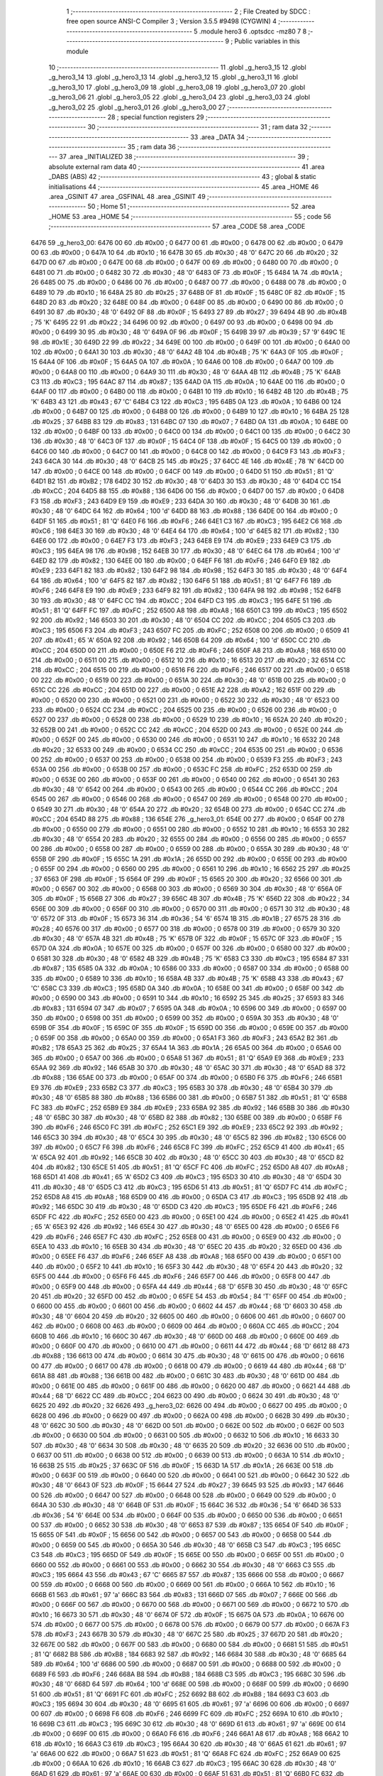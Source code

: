                               1 ;--------------------------------------------------------
                              2 ; File Created by SDCC : free open source ANSI-C Compiler
                              3 ; Version 3.5.5 #9498 (CYGWIN)
                              4 ;--------------------------------------------------------
                              5 	.module hero3
                              6 	.optsdcc -mz80
                              7 	
                              8 ;--------------------------------------------------------
                              9 ; Public variables in this module
                             10 ;--------------------------------------------------------
                             11 	.globl _g_hero3_15
                             12 	.globl _g_hero3_14
                             13 	.globl _g_hero3_13
                             14 	.globl _g_hero3_12
                             15 	.globl _g_hero3_11
                             16 	.globl _g_hero3_10
                             17 	.globl _g_hero3_09
                             18 	.globl _g_hero3_08
                             19 	.globl _g_hero3_07
                             20 	.globl _g_hero3_06
                             21 	.globl _g_hero3_05
                             22 	.globl _g_hero3_04
                             23 	.globl _g_hero3_03
                             24 	.globl _g_hero3_02
                             25 	.globl _g_hero3_01
                             26 	.globl _g_hero3_00
                             27 ;--------------------------------------------------------
                             28 ; special function registers
                             29 ;--------------------------------------------------------
                             30 ;--------------------------------------------------------
                             31 ; ram data
                             32 ;--------------------------------------------------------
                             33 	.area _DATA
                             34 ;--------------------------------------------------------
                             35 ; ram data
                             36 ;--------------------------------------------------------
                             37 	.area _INITIALIZED
                             38 ;--------------------------------------------------------
                             39 ; absolute external ram data
                             40 ;--------------------------------------------------------
                             41 	.area _DABS (ABS)
                             42 ;--------------------------------------------------------
                             43 ; global & static initialisations
                             44 ;--------------------------------------------------------
                             45 	.area _HOME
                             46 	.area _GSINIT
                             47 	.area _GSFINAL
                             48 	.area _GSINIT
                             49 ;--------------------------------------------------------
                             50 ; Home
                             51 ;--------------------------------------------------------
                             52 	.area _HOME
                             53 	.area _HOME
                             54 ;--------------------------------------------------------
                             55 ; code
                             56 ;--------------------------------------------------------
                             57 	.area _CODE
                             58 	.area _CODE
   6476                      59 _g_hero3_00:
   6476 00                   60 	.db #0x00	; 0
   6477 00                   61 	.db #0x00	; 0
   6478 00                   62 	.db #0x00	; 0
   6479 00                   63 	.db #0x00	; 0
   647A 10                   64 	.db #0x10	; 16
   647B 30                   65 	.db #0x30	; 48	'0'
   647C 20                   66 	.db #0x20	; 32
   647D 00                   67 	.db #0x00	; 0
   647E 00                   68 	.db #0x00	; 0
   647F 00                   69 	.db #0x00	; 0
   6480 00                   70 	.db #0x00	; 0
   6481 00                   71 	.db #0x00	; 0
   6482 30                   72 	.db #0x30	; 48	'0'
   6483 0F                   73 	.db #0x0F	; 15
   6484 1A                   74 	.db #0x1A	; 26
   6485 00                   75 	.db #0x00	; 0
   6486 00                   76 	.db #0x00	; 0
   6487 00                   77 	.db #0x00	; 0
   6488 00                   78 	.db #0x00	; 0
   6489 10                   79 	.db #0x10	; 16
   648A 25                   80 	.db #0x25	; 37
   648B 0F                   81 	.db #0x0F	; 15
   648C 0F                   82 	.db #0x0F	; 15
   648D 20                   83 	.db #0x20	; 32
   648E 00                   84 	.db #0x00	; 0
   648F 00                   85 	.db #0x00	; 0
   6490 00                   86 	.db #0x00	; 0
   6491 30                   87 	.db #0x30	; 48	'0'
   6492 0F                   88 	.db #0x0F	; 15
   6493 27                   89 	.db #0x27	; 39
   6494 4B                   90 	.db #0x4B	; 75	'K'
   6495 22                   91 	.db #0x22	; 34
   6496 00                   92 	.db #0x00	; 0
   6497 00                   93 	.db #0x00	; 0
   6498 00                   94 	.db #0x00	; 0
   6499 30                   95 	.db #0x30	; 48	'0'
   649A 0F                   96 	.db #0x0F	; 15
   649B 39                   97 	.db #0x39	; 57	'9'
   649C 1E                   98 	.db #0x1E	; 30
   649D 22                   99 	.db #0x22	; 34
   649E 00                  100 	.db #0x00	; 0
   649F 00                  101 	.db #0x00	; 0
   64A0 00                  102 	.db #0x00	; 0
   64A1 30                  103 	.db #0x30	; 48	'0'
   64A2 4B                  104 	.db #0x4B	; 75	'K'
   64A3 0F                  105 	.db #0x0F	; 15
   64A4 0F                  106 	.db #0x0F	; 15
   64A5 0A                  107 	.db #0x0A	; 10
   64A6 00                  108 	.db #0x00	; 0
   64A7 00                  109 	.db #0x00	; 0
   64A8 00                  110 	.db #0x00	; 0
   64A9 30                  111 	.db #0x30	; 48	'0'
   64AA 4B                  112 	.db #0x4B	; 75	'K'
   64AB C3                  113 	.db #0xC3	; 195
   64AC 87                  114 	.db #0x87	; 135
   64AD 0A                  115 	.db #0x0A	; 10
   64AE 00                  116 	.db #0x00	; 0
   64AF 00                  117 	.db #0x00	; 0
   64B0 00                  118 	.db #0x00	; 0
   64B1 10                  119 	.db #0x10	; 16
   64B2 4B                  120 	.db #0x4B	; 75	'K'
   64B3 43                  121 	.db #0x43	; 67	'C'
   64B4 C3                  122 	.db #0xC3	; 195
   64B5 0A                  123 	.db #0x0A	; 10
   64B6 00                  124 	.db #0x00	; 0
   64B7 00                  125 	.db #0x00	; 0
   64B8 00                  126 	.db #0x00	; 0
   64B9 10                  127 	.db #0x10	; 16
   64BA 25                  128 	.db #0x25	; 37
   64BB 83                  129 	.db #0x83	; 131
   64BC 07                  130 	.db #0x07	; 7
   64BD 0A                  131 	.db #0x0A	; 10
   64BE 00                  132 	.db #0x00	; 0
   64BF 00                  133 	.db #0x00	; 0
   64C0 00                  134 	.db #0x00	; 0
   64C1 00                  135 	.db #0x00	; 0
   64C2 30                  136 	.db #0x30	; 48	'0'
   64C3 0F                  137 	.db #0x0F	; 15
   64C4 0F                  138 	.db #0x0F	; 15
   64C5 00                  139 	.db #0x00	; 0
   64C6 00                  140 	.db #0x00	; 0
   64C7 00                  141 	.db #0x00	; 0
   64C8 00                  142 	.db #0x00	; 0
   64C9 F3                  143 	.db #0xF3	; 243
   64CA 30                  144 	.db #0x30	; 48	'0'
   64CB 25                  145 	.db #0x25	; 37
   64CC 4E                  146 	.db #0x4E	; 78	'N'
   64CD 00                  147 	.db #0x00	; 0
   64CE 00                  148 	.db #0x00	; 0
   64CF 00                  149 	.db #0x00	; 0
   64D0 51                  150 	.db #0x51	; 81	'Q'
   64D1 B2                  151 	.db #0xB2	; 178
   64D2 30                  152 	.db #0x30	; 48	'0'
   64D3 30                  153 	.db #0x30	; 48	'0'
   64D4 CC                  154 	.db #0xCC	; 204
   64D5 88                  155 	.db #0x88	; 136
   64D6 00                  156 	.db #0x00	; 0
   64D7 00                  157 	.db #0x00	; 0
   64D8 F3                  158 	.db #0xF3	; 243
   64D9 E9                  159 	.db #0xE9	; 233
   64DA 30                  160 	.db #0x30	; 48	'0'
   64DB 30                  161 	.db #0x30	; 48	'0'
   64DC 64                  162 	.db #0x64	; 100	'd'
   64DD 88                  163 	.db #0x88	; 136
   64DE 00                  164 	.db #0x00	; 0
   64DF 51                  165 	.db #0x51	; 81	'Q'
   64E0 F6                  166 	.db #0xF6	; 246
   64E1 C3                  167 	.db #0xC3	; 195
   64E2 C6                  168 	.db #0xC6	; 198
   64E3 30                  169 	.db #0x30	; 48	'0'
   64E4 64                  170 	.db #0x64	; 100	'd'
   64E5 82                  171 	.db #0x82	; 130
   64E6 00                  172 	.db #0x00	; 0
   64E7 F3                  173 	.db #0xF3	; 243
   64E8 E9                  174 	.db #0xE9	; 233
   64E9 C3                  175 	.db #0xC3	; 195
   64EA 98                  176 	.db #0x98	; 152
   64EB 30                  177 	.db #0x30	; 48	'0'
   64EC 64                  178 	.db #0x64	; 100	'd'
   64ED 82                  179 	.db #0x82	; 130
   64EE 00                  180 	.db #0x00	; 0
   64EF F6                  181 	.db #0xF6	; 246
   64F0 E9                  182 	.db #0xE9	; 233
   64F1 82                  183 	.db #0x82	; 130
   64F2 98                  184 	.db #0x98	; 152
   64F3 30                  185 	.db #0x30	; 48	'0'
   64F4 64                  186 	.db #0x64	; 100	'd'
   64F5 82                  187 	.db #0x82	; 130
   64F6 51                  188 	.db #0x51	; 81	'Q'
   64F7 F6                  189 	.db #0xF6	; 246
   64F8 E9                  190 	.db #0xE9	; 233
   64F9 82                  191 	.db #0x82	; 130
   64FA 98                  192 	.db #0x98	; 152
   64FB 30                  193 	.db #0x30	; 48	'0'
   64FC CC                  194 	.db #0xCC	; 204
   64FD C3                  195 	.db #0xC3	; 195
   64FE 51                  196 	.db #0x51	; 81	'Q'
   64FF FC                  197 	.db #0xFC	; 252
   6500 A8                  198 	.db #0xA8	; 168
   6501 C3                  199 	.db #0xC3	; 195
   6502 92                  200 	.db #0x92	; 146
   6503 30                  201 	.db #0x30	; 48	'0'
   6504 CC                  202 	.db #0xCC	; 204
   6505 C3                  203 	.db #0xC3	; 195
   6506 F3                  204 	.db #0xF3	; 243
   6507 FC                  205 	.db #0xFC	; 252
   6508 00                  206 	.db #0x00	; 0
   6509 41                  207 	.db #0x41	; 65	'A'
   650A 92                  208 	.db #0x92	; 146
   650B 64                  209 	.db #0x64	; 100	'd'
   650C CC                  210 	.db #0xCC	; 204
   650D 00                  211 	.db #0x00	; 0
   650E F6                  212 	.db #0xF6	; 246
   650F A8                  213 	.db #0xA8	; 168
   6510 00                  214 	.db #0x00	; 0
   6511 00                  215 	.db #0x00	; 0
   6512 10                  216 	.db #0x10	; 16
   6513 20                  217 	.db #0x20	; 32
   6514 CC                  218 	.db #0xCC	; 204
   6515 00                  219 	.db #0x00	; 0
   6516 F6                  220 	.db #0xF6	; 246
   6517 00                  221 	.db #0x00	; 0
   6518 00                  222 	.db #0x00	; 0
   6519 00                  223 	.db #0x00	; 0
   651A 30                  224 	.db #0x30	; 48	'0'
   651B 00                  225 	.db #0x00	; 0
   651C CC                  226 	.db #0xCC	; 204
   651D 00                  227 	.db #0x00	; 0
   651E A2                  228 	.db #0xA2	; 162
   651F 00                  229 	.db #0x00	; 0
   6520 00                  230 	.db #0x00	; 0
   6521 00                  231 	.db #0x00	; 0
   6522 30                  232 	.db #0x30	; 48	'0'
   6523 00                  233 	.db #0x00	; 0
   6524 CC                  234 	.db #0xCC	; 204
   6525 00                  235 	.db #0x00	; 0
   6526 00                  236 	.db #0x00	; 0
   6527 00                  237 	.db #0x00	; 0
   6528 00                  238 	.db #0x00	; 0
   6529 10                  239 	.db #0x10	; 16
   652A 20                  240 	.db #0x20	; 32
   652B 00                  241 	.db #0x00	; 0
   652C CC                  242 	.db #0xCC	; 204
   652D 00                  243 	.db #0x00	; 0
   652E 00                  244 	.db #0x00	; 0
   652F 00                  245 	.db #0x00	; 0
   6530 00                  246 	.db #0x00	; 0
   6531 10                  247 	.db #0x10	; 16
   6532 20                  248 	.db #0x20	; 32
   6533 00                  249 	.db #0x00	; 0
   6534 CC                  250 	.db #0xCC	; 204
   6535 00                  251 	.db #0x00	; 0
   6536 00                  252 	.db #0x00	; 0
   6537 00                  253 	.db #0x00	; 0
   6538 00                  254 	.db #0x00	; 0
   6539 F3                  255 	.db #0xF3	; 243
   653A 00                  256 	.db #0x00	; 0
   653B 00                  257 	.db #0x00	; 0
   653C FC                  258 	.db #0xFC	; 252
   653D 00                  259 	.db #0x00	; 0
   653E 00                  260 	.db #0x00	; 0
   653F 00                  261 	.db #0x00	; 0
   6540 00                  262 	.db #0x00	; 0
   6541 30                  263 	.db #0x30	; 48	'0'
   6542 00                  264 	.db #0x00	; 0
   6543 00                  265 	.db #0x00	; 0
   6544 CC                  266 	.db #0xCC	; 204
   6545 00                  267 	.db #0x00	; 0
   6546 00                  268 	.db #0x00	; 0
   6547 00                  269 	.db #0x00	; 0
   6548 00                  270 	.db #0x00	; 0
   6549 30                  271 	.db #0x30	; 48	'0'
   654A 20                  272 	.db #0x20	; 32
   654B 00                  273 	.db #0x00	; 0
   654C CC                  274 	.db #0xCC	; 204
   654D 88                  275 	.db #0x88	; 136
   654E                     276 _g_hero3_01:
   654E 00                  277 	.db #0x00	; 0
   654F 00                  278 	.db #0x00	; 0
   6550 00                  279 	.db #0x00	; 0
   6551 00                  280 	.db #0x00	; 0
   6552 10                  281 	.db #0x10	; 16
   6553 30                  282 	.db #0x30	; 48	'0'
   6554 20                  283 	.db #0x20	; 32
   6555 00                  284 	.db #0x00	; 0
   6556 00                  285 	.db #0x00	; 0
   6557 00                  286 	.db #0x00	; 0
   6558 00                  287 	.db #0x00	; 0
   6559 00                  288 	.db #0x00	; 0
   655A 30                  289 	.db #0x30	; 48	'0'
   655B 0F                  290 	.db #0x0F	; 15
   655C 1A                  291 	.db #0x1A	; 26
   655D 00                  292 	.db #0x00	; 0
   655E 00                  293 	.db #0x00	; 0
   655F 00                  294 	.db #0x00	; 0
   6560 00                  295 	.db #0x00	; 0
   6561 10                  296 	.db #0x10	; 16
   6562 25                  297 	.db #0x25	; 37
   6563 0F                  298 	.db #0x0F	; 15
   6564 0F                  299 	.db #0x0F	; 15
   6565 20                  300 	.db #0x20	; 32
   6566 00                  301 	.db #0x00	; 0
   6567 00                  302 	.db #0x00	; 0
   6568 00                  303 	.db #0x00	; 0
   6569 30                  304 	.db #0x30	; 48	'0'
   656A 0F                  305 	.db #0x0F	; 15
   656B 27                  306 	.db #0x27	; 39
   656C 4B                  307 	.db #0x4B	; 75	'K'
   656D 22                  308 	.db #0x22	; 34
   656E 00                  309 	.db #0x00	; 0
   656F 00                  310 	.db #0x00	; 0
   6570 00                  311 	.db #0x00	; 0
   6571 30                  312 	.db #0x30	; 48	'0'
   6572 0F                  313 	.db #0x0F	; 15
   6573 36                  314 	.db #0x36	; 54	'6'
   6574 1B                  315 	.db #0x1B	; 27
   6575 28                  316 	.db #0x28	; 40
   6576 00                  317 	.db #0x00	; 0
   6577 00                  318 	.db #0x00	; 0
   6578 00                  319 	.db #0x00	; 0
   6579 30                  320 	.db #0x30	; 48	'0'
   657A 4B                  321 	.db #0x4B	; 75	'K'
   657B 0F                  322 	.db #0x0F	; 15
   657C 0F                  323 	.db #0x0F	; 15
   657D 0A                  324 	.db #0x0A	; 10
   657E 00                  325 	.db #0x00	; 0
   657F 00                  326 	.db #0x00	; 0
   6580 00                  327 	.db #0x00	; 0
   6581 30                  328 	.db #0x30	; 48	'0'
   6582 4B                  329 	.db #0x4B	; 75	'K'
   6583 C3                  330 	.db #0xC3	; 195
   6584 87                  331 	.db #0x87	; 135
   6585 0A                  332 	.db #0x0A	; 10
   6586 00                  333 	.db #0x00	; 0
   6587 00                  334 	.db #0x00	; 0
   6588 00                  335 	.db #0x00	; 0
   6589 10                  336 	.db #0x10	; 16
   658A 4B                  337 	.db #0x4B	; 75	'K'
   658B 43                  338 	.db #0x43	; 67	'C'
   658C C3                  339 	.db #0xC3	; 195
   658D 0A                  340 	.db #0x0A	; 10
   658E 00                  341 	.db #0x00	; 0
   658F 00                  342 	.db #0x00	; 0
   6590 00                  343 	.db #0x00	; 0
   6591 10                  344 	.db #0x10	; 16
   6592 25                  345 	.db #0x25	; 37
   6593 83                  346 	.db #0x83	; 131
   6594 07                  347 	.db #0x07	; 7
   6595 0A                  348 	.db #0x0A	; 10
   6596 00                  349 	.db #0x00	; 0
   6597 00                  350 	.db #0x00	; 0
   6598 00                  351 	.db #0x00	; 0
   6599 00                  352 	.db #0x00	; 0
   659A 30                  353 	.db #0x30	; 48	'0'
   659B 0F                  354 	.db #0x0F	; 15
   659C 0F                  355 	.db #0x0F	; 15
   659D 00                  356 	.db #0x00	; 0
   659E 00                  357 	.db #0x00	; 0
   659F 00                  358 	.db #0x00	; 0
   65A0 00                  359 	.db #0x00	; 0
   65A1 F3                  360 	.db #0xF3	; 243
   65A2 B2                  361 	.db #0xB2	; 178
   65A3 25                  362 	.db #0x25	; 37
   65A4 1A                  363 	.db #0x1A	; 26
   65A5 00                  364 	.db #0x00	; 0
   65A6 00                  365 	.db #0x00	; 0
   65A7 00                  366 	.db #0x00	; 0
   65A8 51                  367 	.db #0x51	; 81	'Q'
   65A9 E9                  368 	.db #0xE9	; 233
   65AA 92                  369 	.db #0x92	; 146
   65AB 30                  370 	.db #0x30	; 48	'0'
   65AC 30                  371 	.db #0x30	; 48	'0'
   65AD 88                  372 	.db #0x88	; 136
   65AE 00                  373 	.db #0x00	; 0
   65AF 00                  374 	.db #0x00	; 0
   65B0 F6                  375 	.db #0xF6	; 246
   65B1 E9                  376 	.db #0xE9	; 233
   65B2 C3                  377 	.db #0xC3	; 195
   65B3 30                  378 	.db #0x30	; 48	'0'
   65B4 30                  379 	.db #0x30	; 48	'0'
   65B5 88                  380 	.db #0x88	; 136
   65B6 00                  381 	.db #0x00	; 0
   65B7 51                  382 	.db #0x51	; 81	'Q'
   65B8 FC                  383 	.db #0xFC	; 252
   65B9 E9                  384 	.db #0xE9	; 233
   65BA 92                  385 	.db #0x92	; 146
   65BB 30                  386 	.db #0x30	; 48	'0'
   65BC 30                  387 	.db #0x30	; 48	'0'
   65BD 82                  388 	.db #0x82	; 130
   65BE 00                  389 	.db #0x00	; 0
   65BF F6                  390 	.db #0xF6	; 246
   65C0 FC                  391 	.db #0xFC	; 252
   65C1 E9                  392 	.db #0xE9	; 233
   65C2 92                  393 	.db #0x92	; 146
   65C3 30                  394 	.db #0x30	; 48	'0'
   65C4 30                  395 	.db #0x30	; 48	'0'
   65C5 82                  396 	.db #0x82	; 130
   65C6 00                  397 	.db #0x00	; 0
   65C7 F6                  398 	.db #0xF6	; 246
   65C8 FC                  399 	.db #0xFC	; 252
   65C9 41                  400 	.db #0x41	; 65	'A'
   65CA 92                  401 	.db #0x92	; 146
   65CB 30                  402 	.db #0x30	; 48	'0'
   65CC 30                  403 	.db #0x30	; 48	'0'
   65CD 82                  404 	.db #0x82	; 130
   65CE 51                  405 	.db #0x51	; 81	'Q'
   65CF FC                  406 	.db #0xFC	; 252
   65D0 A8                  407 	.db #0xA8	; 168
   65D1 41                  408 	.db #0x41	; 65	'A'
   65D2 C3                  409 	.db #0xC3	; 195
   65D3 30                  410 	.db #0x30	; 48	'0'
   65D4 30                  411 	.db #0x30	; 48	'0'
   65D5 C3                  412 	.db #0xC3	; 195
   65D6 51                  413 	.db #0x51	; 81	'Q'
   65D7 FC                  414 	.db #0xFC	; 252
   65D8 A8                  415 	.db #0xA8	; 168
   65D9 00                  416 	.db #0x00	; 0
   65DA C3                  417 	.db #0xC3	; 195
   65DB 92                  418 	.db #0x92	; 146
   65DC 30                  419 	.db #0x30	; 48	'0'
   65DD C3                  420 	.db #0xC3	; 195
   65DE F6                  421 	.db #0xF6	; 246
   65DF FC                  422 	.db #0xFC	; 252
   65E0 00                  423 	.db #0x00	; 0
   65E1 00                  424 	.db #0x00	; 0
   65E2 41                  425 	.db #0x41	; 65	'A'
   65E3 92                  426 	.db #0x92	; 146
   65E4 30                  427 	.db #0x30	; 48	'0'
   65E5 00                  428 	.db #0x00	; 0
   65E6 F6                  429 	.db #0xF6	; 246
   65E7 FC                  430 	.db #0xFC	; 252
   65E8 00                  431 	.db #0x00	; 0
   65E9 00                  432 	.db #0x00	; 0
   65EA 10                  433 	.db #0x10	; 16
   65EB 30                  434 	.db #0x30	; 48	'0'
   65EC 20                  435 	.db #0x20	; 32
   65ED 00                  436 	.db #0x00	; 0
   65EE F6                  437 	.db #0xF6	; 246
   65EF A8                  438 	.db #0xA8	; 168
   65F0 00                  439 	.db #0x00	; 0
   65F1 00                  440 	.db #0x00	; 0
   65F2 10                  441 	.db #0x10	; 16
   65F3 30                  442 	.db #0x30	; 48	'0'
   65F4 20                  443 	.db #0x20	; 32
   65F5 00                  444 	.db #0x00	; 0
   65F6 F6                  445 	.db #0xF6	; 246
   65F7 00                  446 	.db #0x00	; 0
   65F8 00                  447 	.db #0x00	; 0
   65F9 00                  448 	.db #0x00	; 0
   65FA 44                  449 	.db #0x44	; 68	'D'
   65FB 30                  450 	.db #0x30	; 48	'0'
   65FC 20                  451 	.db #0x20	; 32
   65FD 00                  452 	.db #0x00	; 0
   65FE 54                  453 	.db #0x54	; 84	'T'
   65FF 00                  454 	.db #0x00	; 0
   6600 00                  455 	.db #0x00	; 0
   6601 00                  456 	.db #0x00	; 0
   6602 44                  457 	.db #0x44	; 68	'D'
   6603 30                  458 	.db #0x30	; 48	'0'
   6604 20                  459 	.db #0x20	; 32
   6605 00                  460 	.db #0x00	; 0
   6606 00                  461 	.db #0x00	; 0
   6607 00                  462 	.db #0x00	; 0
   6608 00                  463 	.db #0x00	; 0
   6609 00                  464 	.db #0x00	; 0
   660A CC                  465 	.db #0xCC	; 204
   660B 10                  466 	.db #0x10	; 16
   660C 30                  467 	.db #0x30	; 48	'0'
   660D 00                  468 	.db #0x00	; 0
   660E 00                  469 	.db #0x00	; 0
   660F 00                  470 	.db #0x00	; 0
   6610 00                  471 	.db #0x00	; 0
   6611 44                  472 	.db #0x44	; 68	'D'
   6612 88                  473 	.db #0x88	; 136
   6613 00                  474 	.db #0x00	; 0
   6614 30                  475 	.db #0x30	; 48	'0'
   6615 00                  476 	.db #0x00	; 0
   6616 00                  477 	.db #0x00	; 0
   6617 00                  478 	.db #0x00	; 0
   6618 00                  479 	.db #0x00	; 0
   6619 44                  480 	.db #0x44	; 68	'D'
   661A 88                  481 	.db #0x88	; 136
   661B 00                  482 	.db #0x00	; 0
   661C 30                  483 	.db #0x30	; 48	'0'
   661D 00                  484 	.db #0x00	; 0
   661E 00                  485 	.db #0x00	; 0
   661F 00                  486 	.db #0x00	; 0
   6620 00                  487 	.db #0x00	; 0
   6621 44                  488 	.db #0x44	; 68	'D'
   6622 CC                  489 	.db #0xCC	; 204
   6623 00                  490 	.db #0x00	; 0
   6624 30                  491 	.db #0x30	; 48	'0'
   6625 20                  492 	.db #0x20	; 32
   6626                     493 _g_hero3_02:
   6626 00                  494 	.db #0x00	; 0
   6627 00                  495 	.db #0x00	; 0
   6628 00                  496 	.db #0x00	; 0
   6629 00                  497 	.db #0x00	; 0
   662A 00                  498 	.db #0x00	; 0
   662B 30                  499 	.db #0x30	; 48	'0'
   662C 30                  500 	.db #0x30	; 48	'0'
   662D 00                  501 	.db #0x00	; 0
   662E 00                  502 	.db #0x00	; 0
   662F 00                  503 	.db #0x00	; 0
   6630 00                  504 	.db #0x00	; 0
   6631 00                  505 	.db #0x00	; 0
   6632 10                  506 	.db #0x10	; 16
   6633 30                  507 	.db #0x30	; 48	'0'
   6634 30                  508 	.db #0x30	; 48	'0'
   6635 20                  509 	.db #0x20	; 32
   6636 00                  510 	.db #0x00	; 0
   6637 00                  511 	.db #0x00	; 0
   6638 00                  512 	.db #0x00	; 0
   6639 00                  513 	.db #0x00	; 0
   663A 10                  514 	.db #0x10	; 16
   663B 25                  515 	.db #0x25	; 37
   663C 0F                  516 	.db #0x0F	; 15
   663D 1A                  517 	.db #0x1A	; 26
   663E 00                  518 	.db #0x00	; 0
   663F 00                  519 	.db #0x00	; 0
   6640 00                  520 	.db #0x00	; 0
   6641 00                  521 	.db #0x00	; 0
   6642 30                  522 	.db #0x30	; 48	'0'
   6643 0F                  523 	.db #0x0F	; 15
   6644 27                  524 	.db #0x27	; 39
   6645 93                  525 	.db #0x93	; 147
   6646 00                  526 	.db #0x00	; 0
   6647 00                  527 	.db #0x00	; 0
   6648 00                  528 	.db #0x00	; 0
   6649 00                  529 	.db #0x00	; 0
   664A 30                  530 	.db #0x30	; 48	'0'
   664B 0F                  531 	.db #0x0F	; 15
   664C 36                  532 	.db #0x36	; 54	'6'
   664D 36                  533 	.db #0x36	; 54	'6'
   664E 00                  534 	.db #0x00	; 0
   664F 00                  535 	.db #0x00	; 0
   6650 00                  536 	.db #0x00	; 0
   6651 00                  537 	.db #0x00	; 0
   6652 30                  538 	.db #0x30	; 48	'0'
   6653 87                  539 	.db #0x87	; 135
   6654 0F                  540 	.db #0x0F	; 15
   6655 0F                  541 	.db #0x0F	; 15
   6656 00                  542 	.db #0x00	; 0
   6657 00                  543 	.db #0x00	; 0
   6658 00                  544 	.db #0x00	; 0
   6659 00                  545 	.db #0x00	; 0
   665A 30                  546 	.db #0x30	; 48	'0'
   665B C3                  547 	.db #0xC3	; 195
   665C C3                  548 	.db #0xC3	; 195
   665D 0F                  549 	.db #0x0F	; 15
   665E 00                  550 	.db #0x00	; 0
   665F 00                  551 	.db #0x00	; 0
   6660 00                  552 	.db #0x00	; 0
   6661 00                  553 	.db #0x00	; 0
   6662 30                  554 	.db #0x30	; 48	'0'
   6663 C3                  555 	.db #0xC3	; 195
   6664 43                  556 	.db #0x43	; 67	'C'
   6665 87                  557 	.db #0x87	; 135
   6666 00                  558 	.db #0x00	; 0
   6667 00                  559 	.db #0x00	; 0
   6668 00                  560 	.db #0x00	; 0
   6669 00                  561 	.db #0x00	; 0
   666A 10                  562 	.db #0x10	; 16
   666B 61                  563 	.db #0x61	; 97	'a'
   666C 83                  564 	.db #0x83	; 131
   666D 07                  565 	.db #0x07	; 7
   666E 00                  566 	.db #0x00	; 0
   666F 00                  567 	.db #0x00	; 0
   6670 00                  568 	.db #0x00	; 0
   6671 00                  569 	.db #0x00	; 0
   6672 10                  570 	.db #0x10	; 16
   6673 30                  571 	.db #0x30	; 48	'0'
   6674 0F                  572 	.db #0x0F	; 15
   6675 0A                  573 	.db #0x0A	; 10
   6676 00                  574 	.db #0x00	; 0
   6677 00                  575 	.db #0x00	; 0
   6678 00                  576 	.db #0x00	; 0
   6679 00                  577 	.db #0x00	; 0
   667A F3                  578 	.db #0xF3	; 243
   667B 30                  579 	.db #0x30	; 48	'0'
   667C 25                  580 	.db #0x25	; 37
   667D 20                  581 	.db #0x20	; 32
   667E 00                  582 	.db #0x00	; 0
   667F 00                  583 	.db #0x00	; 0
   6680 00                  584 	.db #0x00	; 0
   6681 51                  585 	.db #0x51	; 81	'Q'
   6682 B8                  586 	.db #0xB8	; 184
   6683 92                  587 	.db #0x92	; 146
   6684 30                  588 	.db #0x30	; 48	'0'
   6685 64                  589 	.db #0x64	; 100	'd'
   6686 00                  590 	.db #0x00	; 0
   6687 00                  591 	.db #0x00	; 0
   6688 00                  592 	.db #0x00	; 0
   6689 F6                  593 	.db #0xF6	; 246
   668A B8                  594 	.db #0xB8	; 184
   668B C3                  595 	.db #0xC3	; 195
   668C 30                  596 	.db #0x30	; 48	'0'
   668D 64                  597 	.db #0x64	; 100	'd'
   668E 00                  598 	.db #0x00	; 0
   668F 00                  599 	.db #0x00	; 0
   6690 51                  600 	.db #0x51	; 81	'Q'
   6691 FC                  601 	.db #0xFC	; 252
   6692 B8                  602 	.db #0xB8	; 184
   6693 C3                  603 	.db #0xC3	; 195
   6694 30                  604 	.db #0x30	; 48	'0'
   6695 61                  605 	.db #0x61	; 97	'a'
   6696 00                  606 	.db #0x00	; 0
   6697 00                  607 	.db #0x00	; 0
   6698 F6                  608 	.db #0xF6	; 246
   6699 FC                  609 	.db #0xFC	; 252
   669A 10                  610 	.db #0x10	; 16
   669B C3                  611 	.db #0xC3	; 195
   669C 30                  612 	.db #0x30	; 48	'0'
   669D 61                  613 	.db #0x61	; 97	'a'
   669E 00                  614 	.db #0x00	; 0
   669F 00                  615 	.db #0x00	; 0
   66A0 F6                  616 	.db #0xF6	; 246
   66A1 A8                  617 	.db #0xA8	; 168
   66A2 10                  618 	.db #0x10	; 16
   66A3 C3                  619 	.db #0xC3	; 195
   66A4 30                  620 	.db #0x30	; 48	'0'
   66A5 61                  621 	.db #0x61	; 97	'a'
   66A6 00                  622 	.db #0x00	; 0
   66A7 51                  623 	.db #0x51	; 81	'Q'
   66A8 FC                  624 	.db #0xFC	; 252
   66A9 00                  625 	.db #0x00	; 0
   66AA 10                  626 	.db #0x10	; 16
   66AB C3                  627 	.db #0xC3	; 195
   66AC 30                  628 	.db #0x30	; 48	'0'
   66AD 61                  629 	.db #0x61	; 97	'a'
   66AE 00                  630 	.db #0x00	; 0
   66AF 51                  631 	.db #0x51	; 81	'Q'
   66B0 FC                  632 	.db #0xFC	; 252
   66B1 00                  633 	.db #0x00	; 0
   66B2 10                  634 	.db #0x10	; 16
   66B3 C3                  635 	.db #0xC3	; 195
   66B4 92                  636 	.db #0x92	; 146
   66B5 61                  637 	.db #0x61	; 97	'a'
   66B6 00                  638 	.db #0x00	; 0
   66B7 F6                  639 	.db #0xF6	; 246
   66B8 A8                  640 	.db #0xA8	; 168
   66B9 00                  641 	.db #0x00	; 0
   66BA 10                  642 	.db #0x10	; 16
   66BB 61                  643 	.db #0x61	; 97	'a'
   66BC 92                  644 	.db #0x92	; 146
   66BD 20                  645 	.db #0x20	; 32
   66BE 00                  646 	.db #0x00	; 0
   66BF F6                  647 	.db #0xF6	; 246
   66C0 A8                  648 	.db #0xA8	; 168
   66C1 00                  649 	.db #0x00	; 0
   66C2 10                  650 	.db #0x10	; 16
   66C3 30                  651 	.db #0x30	; 48	'0'
   66C4 30                  652 	.db #0x30	; 48	'0'
   66C5 88                  653 	.db #0x88	; 136
   66C6 51                  654 	.db #0x51	; 81	'Q'
   66C7 FC                  655 	.db #0xFC	; 252
   66C8 00                  656 	.db #0x00	; 0
   66C9 00                  657 	.db #0x00	; 0
   66CA 00                  658 	.db #0x00	; 0
   66CB 30                  659 	.db #0x30	; 48	'0'
   66CC 64                  660 	.db #0x64	; 100	'd'
   66CD 88                  661 	.db #0x88	; 136
   66CE 51                  662 	.db #0x51	; 81	'Q'
   66CF A8                  663 	.db #0xA8	; 168
   66D0 00                  664 	.db #0x00	; 0
   66D1 00                  665 	.db #0x00	; 0
   66D2 00                  666 	.db #0x00	; 0
   66D3 98                  667 	.db #0x98	; 152
   66D4 64                  668 	.db #0x64	; 100	'd'
   66D5 88                  669 	.db #0x88	; 136
   66D6 00                  670 	.db #0x00	; 0
   66D7 A8                  671 	.db #0xA8	; 168
   66D8 00                  672 	.db #0x00	; 0
   66D9 00                  673 	.db #0x00	; 0
   66DA CC                  674 	.db #0xCC	; 204
   66DB 98                  675 	.db #0x98	; 152
   66DC 64                  676 	.db #0x64	; 100	'd'
   66DD 00                  677 	.db #0x00	; 0
   66DE 00                  678 	.db #0x00	; 0
   66DF 00                  679 	.db #0x00	; 0
   66E0 00                  680 	.db #0x00	; 0
   66E1 00                  681 	.db #0x00	; 0
   66E2 CC                  682 	.db #0xCC	; 204
   66E3 98                  683 	.db #0x98	; 152
   66E4 20                  684 	.db #0x20	; 32
   66E5 00                  685 	.db #0x00	; 0
   66E6 00                  686 	.db #0x00	; 0
   66E7 00                  687 	.db #0x00	; 0
   66E8 00                  688 	.db #0x00	; 0
   66E9 00                  689 	.db #0x00	; 0
   66EA 88                  690 	.db #0x88	; 136
   66EB 10                  691 	.db #0x10	; 16
   66EC 20                  692 	.db #0x20	; 32
   66ED 00                  693 	.db #0x00	; 0
   66EE 00                  694 	.db #0x00	; 0
   66EF 00                  695 	.db #0x00	; 0
   66F0 00                  696 	.db #0x00	; 0
   66F1 00                  697 	.db #0x00	; 0
   66F2 00                  698 	.db #0x00	; 0
   66F3 10                  699 	.db #0x10	; 16
   66F4 20                  700 	.db #0x20	; 32
   66F5 00                  701 	.db #0x00	; 0
   66F6 00                  702 	.db #0x00	; 0
   66F7 00                  703 	.db #0x00	; 0
   66F8 00                  704 	.db #0x00	; 0
   66F9 00                  705 	.db #0x00	; 0
   66FA 00                  706 	.db #0x00	; 0
   66FB 10                  707 	.db #0x10	; 16
   66FC 20                  708 	.db #0x20	; 32
   66FD 00                  709 	.db #0x00	; 0
   66FE                     710 _g_hero3_03:
   66FE 00                  711 	.db #0x00	; 0
   66FF 00                  712 	.db #0x00	; 0
   6700 00                  713 	.db #0x00	; 0
   6701 00                  714 	.db #0x00	; 0
   6702 10                  715 	.db #0x10	; 16
   6703 30                  716 	.db #0x30	; 48	'0'
   6704 20                  717 	.db #0x20	; 32
   6705 00                  718 	.db #0x00	; 0
   6706 00                  719 	.db #0x00	; 0
   6707 00                  720 	.db #0x00	; 0
   6708 00                  721 	.db #0x00	; 0
   6709 00                  722 	.db #0x00	; 0
   670A 30                  723 	.db #0x30	; 48	'0'
   670B 30                  724 	.db #0x30	; 48	'0'
   670C 30                  725 	.db #0x30	; 48	'0'
   670D 00                  726 	.db #0x00	; 0
   670E 00                  727 	.db #0x00	; 0
   670F 00                  728 	.db #0x00	; 0
   6710 00                  729 	.db #0x00	; 0
   6711 00                  730 	.db #0x00	; 0
   6712 30                  731 	.db #0x30	; 48	'0'
   6713 0F                  732 	.db #0x0F	; 15
   6714 0F                  733 	.db #0x0F	; 15
   6715 20                  734 	.db #0x20	; 32
   6716 00                  735 	.db #0x00	; 0
   6717 00                  736 	.db #0x00	; 0
   6718 00                  737 	.db #0x00	; 0
   6719 10                  738 	.db #0x10	; 16
   671A 25                  739 	.db #0x25	; 37
   671B 0F                  740 	.db #0x0F	; 15
   671C 2F                  741 	.db #0x2F	; 47
   671D 0A                  742 	.db #0x0A	; 10
   671E 00                  743 	.db #0x00	; 0
   671F 00                  744 	.db #0x00	; 0
   6720 00                  745 	.db #0x00	; 0
   6721 10                  746 	.db #0x10	; 16
   6722 25                  747 	.db #0x25	; 37
   6723 0F                  748 	.db #0x0F	; 15
   6724 3B                  749 	.db #0x3B	; 59
   6725 0F                  750 	.db #0x0F	; 15
   6726 00                  751 	.db #0x00	; 0
   6727 00                  752 	.db #0x00	; 0
   6728 00                  753 	.db #0x00	; 0
   6729 10                  754 	.db #0x10	; 16
   672A 25                  755 	.db #0x25	; 37
   672B 0F                  756 	.db #0x0F	; 15
   672C 0F                  757 	.db #0x0F	; 15
   672D 0F                  758 	.db #0x0F	; 15
   672E 00                  759 	.db #0x00	; 0
   672F 00                  760 	.db #0x00	; 0
   6730 00                  761 	.db #0x00	; 0
   6731 10                  762 	.db #0x10	; 16
   6732 25                  763 	.db #0x25	; 37
   6733 4B                  764 	.db #0x4B	; 75	'K'
   6734 C3                  765 	.db #0xC3	; 195
   6735 0F                  766 	.db #0x0F	; 15
   6736 00                  767 	.db #0x00	; 0
   6737 00                  768 	.db #0x00	; 0
   6738 00                  769 	.db #0x00	; 0
   6739 10                  770 	.db #0x10	; 16
   673A 25                  771 	.db #0x25	; 37
   673B 4B                  772 	.db #0x4B	; 75	'K'
   673C 43                  773 	.db #0x43	; 67	'C'
   673D 82                  774 	.db #0x82	; 130
   673E 00                  775 	.db #0x00	; 0
   673F 00                  776 	.db #0x00	; 0
   6740 00                  777 	.db #0x00	; 0
   6741 00                  778 	.db #0x00	; 0
   6742 30                  779 	.db #0x30	; 48	'0'
   6743 4B                  780 	.db #0x4B	; 75	'K'
   6744 83                  781 	.db #0x83	; 131
   6745 02                  782 	.db #0x02	; 2
   6746 00                  783 	.db #0x00	; 0
   6747 00                  784 	.db #0x00	; 0
   6748 00                  785 	.db #0x00	; 0
   6749 00                  786 	.db #0x00	; 0
   674A 30                  787 	.db #0x30	; 48	'0'
   674B 25                  788 	.db #0x25	; 37
   674C 0F                  789 	.db #0x0F	; 15
   674D 00                  790 	.db #0x00	; 0
   674E 00                  791 	.db #0x00	; 0
   674F 00                  792 	.db #0x00	; 0
   6750 00                  793 	.db #0x00	; 0
   6751 51                  794 	.db #0x51	; 81	'Q'
   6752 B2                  795 	.db #0xB2	; 178
   6753 30                  796 	.db #0x30	; 48	'0'
   6754 30                  797 	.db #0x30	; 48	'0'
   6755 00                  798 	.db #0x00	; 0
   6756 00                  799 	.db #0x00	; 0
   6757 00                  800 	.db #0x00	; 0
   6758 00                  801 	.db #0x00	; 0
   6759 F3                  802 	.db #0xF3	; 243
   675A B8                  803 	.db #0xB8	; 184
   675B 30                  804 	.db #0x30	; 48	'0'
   675C 30                  805 	.db #0x30	; 48	'0'
   675D 00                  806 	.db #0x00	; 0
   675E 00                  807 	.db #0x00	; 0
   675F 00                  808 	.db #0x00	; 0
   6760 51                  809 	.db #0x51	; 81	'Q'
   6761 F6                  810 	.db #0xF6	; 246
   6762 30                  811 	.db #0x30	; 48	'0'
   6763 C3                  812 	.db #0xC3	; 195
   6764 30                  813 	.db #0x30	; 48	'0'
   6765 00                  814 	.db #0x00	; 0
   6766 00                  815 	.db #0x00	; 0
   6767 00                  816 	.db #0x00	; 0
   6768 F3                  817 	.db #0xF3	; 243
   6769 FC                  818 	.db #0xFC	; 252
   676A 30                  819 	.db #0x30	; 48	'0'
   676B C3                  820 	.db #0xC3	; 195
   676C 30                  821 	.db #0x30	; 48	'0'
   676D 00                  822 	.db #0x00	; 0
   676E 00                  823 	.db #0x00	; 0
   676F 51                  824 	.db #0x51	; 81	'Q'
   6770 F6                  825 	.db #0xF6	; 246
   6771 A8                  826 	.db #0xA8	; 168
   6772 30                  827 	.db #0x30	; 48	'0'
   6773 C3                  828 	.db #0xC3	; 195
   6774 30                  829 	.db #0x30	; 48	'0'
   6775 00                  830 	.db #0x00	; 0
   6776 00                  831 	.db #0x00	; 0
   6777 51                  832 	.db #0x51	; 81	'Q'
   6778 F6                  833 	.db #0xF6	; 246
   6779 00                  834 	.db #0x00	; 0
   677A 30                  835 	.db #0x30	; 48	'0'
   677B C3                  836 	.db #0xC3	; 195
   677C 30                  837 	.db #0x30	; 48	'0'
   677D 00                  838 	.db #0x00	; 0
   677E 00                  839 	.db #0x00	; 0
   677F F3                  840 	.db #0xF3	; 243
   6780 A8                  841 	.db #0xA8	; 168
   6781 00                  842 	.db #0x00	; 0
   6782 30                  843 	.db #0x30	; 48	'0'
   6783 C3                  844 	.db #0xC3	; 195
   6784 C3                  845 	.db #0xC3	; 195
   6785 00                  846 	.db #0x00	; 0
   6786 00                  847 	.db #0x00	; 0
   6787 F3                  848 	.db #0xF3	; 243
   6788 A8                  849 	.db #0xA8	; 168
   6789 00                  850 	.db #0x00	; 0
   678A 30                  851 	.db #0x30	; 48	'0'
   678B 61                  852 	.db #0x61	; 97	'a'
   678C C3                  853 	.db #0xC3	; 195
   678D 00                  854 	.db #0x00	; 0
   678E 51                  855 	.db #0x51	; 81	'Q'
   678F F6                  856 	.db #0xF6	; 246
   6790 00                  857 	.db #0x00	; 0
   6791 00                  858 	.db #0x00	; 0
   6792 30                  859 	.db #0x30	; 48	'0'
   6793 30                  860 	.db #0x30	; 48	'0'
   6794 30                  861 	.db #0x30	; 48	'0'
   6795 00                  862 	.db #0x00	; 0
   6796 51                  863 	.db #0x51	; 81	'Q'
   6797 F6                  864 	.db #0xF6	; 246
   6798 00                  865 	.db #0x00	; 0
   6799 00                  866 	.db #0x00	; 0
   679A 30                  867 	.db #0x30	; 48	'0'
   679B 30                  868 	.db #0x30	; 48	'0'
   679C 64                  869 	.db #0x64	; 100	'd'
   679D 00                  870 	.db #0x00	; 0
   679E F3                  871 	.db #0xF3	; 243
   679F A8                  872 	.db #0xA8	; 168
   67A0 00                  873 	.db #0x00	; 0
   67A1 00                  874 	.db #0x00	; 0
   67A2 10                  875 	.db #0x10	; 16
   67A3 30                  876 	.db #0x30	; 48	'0'
   67A4 CC                  877 	.db #0xCC	; 204
   67A5 88                  878 	.db #0x88	; 136
   67A6 F3                  879 	.db #0xF3	; 243
   67A7 00                  880 	.db #0x00	; 0
   67A8 00                  881 	.db #0x00	; 0
   67A9 00                  882 	.db #0x00	; 0
   67AA 10                  883 	.db #0x10	; 16
   67AB 30                  884 	.db #0x30	; 48	'0'
   67AC CC                  885 	.db #0xCC	; 204
   67AD 88                  886 	.db #0x88	; 136
   67AE 51                  887 	.db #0x51	; 81	'Q'
   67AF 00                  888 	.db #0x00	; 0
   67B0 00                  889 	.db #0x00	; 0
   67B1 00                  890 	.db #0x00	; 0
   67B2 10                  891 	.db #0x10	; 16
   67B3 64                  892 	.db #0x64	; 100	'd'
   67B4 CC                  893 	.db #0xCC	; 204
   67B5 00                  894 	.db #0x00	; 0
   67B6 00                  895 	.db #0x00	; 0
   67B7 00                  896 	.db #0x00	; 0
   67B8 00                  897 	.db #0x00	; 0
   67B9 00                  898 	.db #0x00	; 0
   67BA 30                  899 	.db #0x30	; 48	'0'
   67BB 44                  900 	.db #0x44	; 68	'D'
   67BC 88                  901 	.db #0x88	; 136
   67BD 00                  902 	.db #0x00	; 0
   67BE 00                  903 	.db #0x00	; 0
   67BF 00                  904 	.db #0x00	; 0
   67C0 00                  905 	.db #0x00	; 0
   67C1 00                  906 	.db #0x00	; 0
   67C2 30                  907 	.db #0x30	; 48	'0'
   67C3 44                  908 	.db #0x44	; 68	'D'
   67C4 00                  909 	.db #0x00	; 0
   67C5 00                  910 	.db #0x00	; 0
   67C6 00                  911 	.db #0x00	; 0
   67C7 00                  912 	.db #0x00	; 0
   67C8 00                  913 	.db #0x00	; 0
   67C9 10                  914 	.db #0x10	; 16
   67CA 20                  915 	.db #0x20	; 32
   67CB 00                  916 	.db #0x00	; 0
   67CC 00                  917 	.db #0x00	; 0
   67CD 00                  918 	.db #0x00	; 0
   67CE 00                  919 	.db #0x00	; 0
   67CF 00                  920 	.db #0x00	; 0
   67D0 00                  921 	.db #0x00	; 0
   67D1 10                  922 	.db #0x10	; 16
   67D2 30                  923 	.db #0x30	; 48	'0'
   67D3 00                  924 	.db #0x00	; 0
   67D4 00                  925 	.db #0x00	; 0
   67D5 00                  926 	.db #0x00	; 0
   67D6                     927 _g_hero3_04:
   67D6 00                  928 	.db #0x00	; 0
   67D7 00                  929 	.db #0x00	; 0
   67D8 00                  930 	.db #0x00	; 0
   67D9 00                  931 	.db #0x00	; 0
   67DA 30                  932 	.db #0x30	; 48	'0'
   67DB 30                  933 	.db #0x30	; 48	'0'
   67DC 00                  934 	.db #0x00	; 0
   67DD 00                  935 	.db #0x00	; 0
   67DE 00                  936 	.db #0x00	; 0
   67DF 00                  937 	.db #0x00	; 0
   67E0 00                  938 	.db #0x00	; 0
   67E1 10                  939 	.db #0x10	; 16
   67E2 30                  940 	.db #0x30	; 48	'0'
   67E3 30                  941 	.db #0x30	; 48	'0'
   67E4 20                  942 	.db #0x20	; 32
   67E5 00                  943 	.db #0x00	; 0
   67E6 00                  944 	.db #0x00	; 0
   67E7 00                  945 	.db #0x00	; 0
   67E8 00                  946 	.db #0x00	; 0
   67E9 10                  947 	.db #0x10	; 16
   67EA 25                  948 	.db #0x25	; 37
   67EB 0F                  949 	.db #0x0F	; 15
   67EC 1A                  950 	.db #0x1A	; 26
   67ED 00                  951 	.db #0x00	; 0
   67EE 00                  952 	.db #0x00	; 0
   67EF 00                  953 	.db #0x00	; 0
   67F0 00                  954 	.db #0x00	; 0
   67F1 30                  955 	.db #0x30	; 48	'0'
   67F2 0F                  956 	.db #0x0F	; 15
   67F3 1B                  957 	.db #0x1B	; 27
   67F4 0F                  958 	.db #0x0F	; 15
   67F5 00                  959 	.db #0x00	; 0
   67F6 00                  960 	.db #0x00	; 0
   67F7 00                  961 	.db #0x00	; 0
   67F8 00                  962 	.db #0x00	; 0
   67F9 30                  963 	.db #0x30	; 48	'0'
   67FA 0F                  964 	.db #0x0F	; 15
   67FB 1B                  965 	.db #0x1B	; 27
   67FC 2D                  966 	.db #0x2D	; 45
   67FD 0A                  967 	.db #0x0A	; 10
   67FE 00                  968 	.db #0x00	; 0
   67FF 00                  969 	.db #0x00	; 0
   6800 00                  970 	.db #0x00	; 0
   6801 30                  971 	.db #0x30	; 48	'0'
   6802 0F                  972 	.db #0x0F	; 15
   6803 0F                  973 	.db #0x0F	; 15
   6804 0F                  974 	.db #0x0F	; 15
   6805 0A                  975 	.db #0x0A	; 10
   6806 00                  976 	.db #0x00	; 0
   6807 00                  977 	.db #0x00	; 0
   6808 00                  978 	.db #0x00	; 0
   6809 30                  979 	.db #0x30	; 48	'0'
   680A 0F                  980 	.db #0x0F	; 15
   680B C3                  981 	.db #0xC3	; 195
   680C 87                  982 	.db #0x87	; 135
   680D 0A                  983 	.db #0x0A	; 10
   680E 00                  984 	.db #0x00	; 0
   680F 00                  985 	.db #0x00	; 0
   6810 00                  986 	.db #0x00	; 0
   6811 30                  987 	.db #0x30	; 48	'0'
   6812 0F                  988 	.db #0x0F	; 15
   6813 83                  989 	.db #0x83	; 131
   6814 C3                  990 	.db #0xC3	; 195
   6815 00                  991 	.db #0x00	; 0
   6816 00                  992 	.db #0x00	; 0
   6817 00                  993 	.db #0x00	; 0
   6818 00                  994 	.db #0x00	; 0
   6819 10                  995 	.db #0x10	; 16
   681A 25                  996 	.db #0x25	; 37
   681B C3                  997 	.db #0xC3	; 195
   681C 03                  998 	.db #0x03	; 3
   681D 00                  999 	.db #0x00	; 0
   681E 00                 1000 	.db #0x00	; 0
   681F 00                 1001 	.db #0x00	; 0
   6820 00                 1002 	.db #0x00	; 0
   6821 10                 1003 	.db #0x10	; 16
   6822 30                 1004 	.db #0x30	; 48	'0'
   6823 0F                 1005 	.db #0x0F	; 15
   6824 0A                 1006 	.db #0x0A	; 10
   6825 00                 1007 	.db #0x00	; 0
   6826 00                 1008 	.db #0x00	; 0
   6827 00                 1009 	.db #0x00	; 0
   6828 00                 1010 	.db #0x00	; 0
   6829 51                 1011 	.db #0x51	; 81	'Q'
   682A F3                 1012 	.db #0xF3	; 243
   682B 30                 1013 	.db #0x30	; 48	'0'
   682C 20                 1014 	.db #0x20	; 32
   682D 00                 1015 	.db #0x00	; 0
   682E 00                 1016 	.db #0x00	; 0
   682F 00                 1017 	.db #0x00	; 0
   6830 00                 1018 	.db #0x00	; 0
   6831 F3                 1019 	.db #0xF3	; 243
   6832 B2                 1020 	.db #0xB2	; 178
   6833 30                 1021 	.db #0x30	; 48	'0'
   6834 20                 1022 	.db #0x20	; 32
   6835 00                 1023 	.db #0x00	; 0
   6836 00                 1024 	.db #0x00	; 0
   6837 00                 1025 	.db #0x00	; 0
   6838 00                 1026 	.db #0x00	; 0
   6839 F3                 1027 	.db #0xF3	; 243
   683A 61                 1028 	.db #0x61	; 97	'a'
   683B 92                 1029 	.db #0x92	; 146
   683C 20                 1030 	.db #0x20	; 32
   683D 00                 1031 	.db #0x00	; 0
   683E 00                 1032 	.db #0x00	; 0
   683F 00                 1033 	.db #0x00	; 0
   6840 51                 1034 	.db #0x51	; 81	'Q'
   6841 B2                 1035 	.db #0xB2	; 178
   6842 61                 1036 	.db #0x61	; 97	'a'
   6843 C3                 1037 	.db #0xC3	; 195
   6844 20                 1038 	.db #0x20	; 32
   6845 00                 1039 	.db #0x00	; 0
   6846 00                 1040 	.db #0x00	; 0
   6847 00                 1041 	.db #0x00	; 0
   6848 51                 1042 	.db #0x51	; 81	'Q'
   6849 B2                 1043 	.db #0xB2	; 178
   684A 30                 1044 	.db #0x30	; 48	'0'
   684B C3                 1045 	.db #0xC3	; 195
   684C 20                 1046 	.db #0x20	; 32
   684D C3                 1047 	.db #0xC3	; 195
   684E 00                 1048 	.db #0x00	; 0
   684F 00                 1049 	.db #0x00	; 0
   6850 F3                 1050 	.db #0xF3	; 243
   6851 10                 1051 	.db #0x10	; 16
   6852 30                 1052 	.db #0x30	; 48	'0'
   6853 61                 1053 	.db #0x61	; 97	'a'
   6854 C3                 1054 	.db #0xC3	; 195
   6855 C3                 1055 	.db #0xC3	; 195
   6856 00                 1056 	.db #0x00	; 0
   6857 00                 1057 	.db #0x00	; 0
   6858 F3                 1058 	.db #0xF3	; 243
   6859 10                 1059 	.db #0x10	; 16
   685A 30                 1060 	.db #0x30	; 48	'0'
   685B 30                 1061 	.db #0x30	; 48	'0'
   685C C3                 1062 	.db #0xC3	; 195
   685D 00                 1063 	.db #0x00	; 0
   685E 00                 1064 	.db #0x00	; 0
   685F 51                 1065 	.db #0x51	; 81	'Q'
   6860 A2                 1066 	.db #0xA2	; 162
   6861 10                 1067 	.db #0x10	; 16
   6862 30                 1068 	.db #0x30	; 48	'0'
   6863 30                 1069 	.db #0x30	; 48	'0'
   6864 20                 1070 	.db #0x20	; 32
   6865 00                 1071 	.db #0x00	; 0
   6866 00                 1072 	.db #0x00	; 0
   6867 51                 1073 	.db #0x51	; 81	'Q'
   6868 A2                 1074 	.db #0xA2	; 162
   6869 10                 1075 	.db #0x10	; 16
   686A 30                 1076 	.db #0x30	; 48	'0'
   686B 30                 1077 	.db #0x30	; 48	'0'
   686C 20                 1078 	.db #0x20	; 32
   686D 00                 1079 	.db #0x00	; 0
   686E 00                 1080 	.db #0x00	; 0
   686F F3                 1081 	.db #0xF3	; 243
   6870 00                 1082 	.db #0x00	; 0
   6871 00                 1083 	.db #0x00	; 0
   6872 30                 1084 	.db #0x30	; 48	'0'
   6873 30                 1085 	.db #0x30	; 48	'0'
   6874 88                 1086 	.db #0x88	; 136
   6875 00                 1087 	.db #0x00	; 0
   6876 00                 1088 	.db #0x00	; 0
   6877 F3                 1089 	.db #0xF3	; 243
   6878 00                 1090 	.db #0x00	; 0
   6879 00                 1091 	.db #0x00	; 0
   687A 30                 1092 	.db #0x30	; 48	'0'
   687B 64                 1093 	.db #0x64	; 100	'd'
   687C 00                 1094 	.db #0x00	; 0
   687D 00                 1095 	.db #0x00	; 0
   687E 51                 1096 	.db #0x51	; 81	'Q'
   687F A2                 1097 	.db #0xA2	; 162
   6880 00                 1098 	.db #0x00	; 0
   6881 10                 1099 	.db #0x10	; 16
   6882 30                 1100 	.db #0x30	; 48	'0'
   6883 CC                 1101 	.db #0xCC	; 204
   6884 00                 1102 	.db #0x00	; 0
   6885 00                 1103 	.db #0x00	; 0
   6886 51                 1104 	.db #0x51	; 81	'Q'
   6887 A2                 1105 	.db #0xA2	; 162
   6888 30                 1106 	.db #0x30	; 48	'0'
   6889 30                 1107 	.db #0x30	; 48	'0'
   688A 20                 1108 	.db #0x20	; 32
   688B CC                 1109 	.db #0xCC	; 204
   688C 00                 1110 	.db #0x00	; 0
   688D 00                 1111 	.db #0x00	; 0
   688E 51                 1112 	.db #0x51	; 81	'Q'
   688F 00                 1113 	.db #0x00	; 0
   6890 30                 1114 	.db #0x30	; 48	'0'
   6891 30                 1115 	.db #0x30	; 48	'0'
   6892 00                 1116 	.db #0x00	; 0
   6893 CC                 1117 	.db #0xCC	; 204
   6894 00                 1118 	.db #0x00	; 0
   6895 00                 1119 	.db #0x00	; 0
   6896 00                 1120 	.db #0x00	; 0
   6897 00                 1121 	.db #0x00	; 0
   6898 20                 1122 	.db #0x20	; 32
   6899 00                 1123 	.db #0x00	; 0
   689A 00                 1124 	.db #0x00	; 0
   689B CC                 1125 	.db #0xCC	; 204
   689C 00                 1126 	.db #0x00	; 0
   689D 00                 1127 	.db #0x00	; 0
   689E 00                 1128 	.db #0x00	; 0
   689F 00                 1129 	.db #0x00	; 0
   68A0 00                 1130 	.db #0x00	; 0
   68A1 00                 1131 	.db #0x00	; 0
   68A2 00                 1132 	.db #0x00	; 0
   68A3 CC                 1133 	.db #0xCC	; 204
   68A4 00                 1134 	.db #0x00	; 0
   68A5 00                 1135 	.db #0x00	; 0
   68A6 00                 1136 	.db #0x00	; 0
   68A7 00                 1137 	.db #0x00	; 0
   68A8 00                 1138 	.db #0x00	; 0
   68A9 00                 1139 	.db #0x00	; 0
   68AA 00                 1140 	.db #0x00	; 0
   68AB CC                 1141 	.db #0xCC	; 204
   68AC 88                 1142 	.db #0x88	; 136
   68AD 00                 1143 	.db #0x00	; 0
   68AE                    1144 _g_hero3_05:
   68AE 00                 1145 	.db #0x00	; 0
   68AF 00                 1146 	.db #0x00	; 0
   68B0 00                 1147 	.db #0x00	; 0
   68B1 00                 1148 	.db #0x00	; 0
   68B2 10                 1149 	.db #0x10	; 16
   68B3 30                 1150 	.db #0x30	; 48	'0'
   68B4 20                 1151 	.db #0x20	; 32
   68B5 00                 1152 	.db #0x00	; 0
   68B6 00                 1153 	.db #0x00	; 0
   68B7 00                 1154 	.db #0x00	; 0
   68B8 00                 1155 	.db #0x00	; 0
   68B9 00                 1156 	.db #0x00	; 0
   68BA 30                 1157 	.db #0x30	; 48	'0'
   68BB 30                 1158 	.db #0x30	; 48	'0'
   68BC 30                 1159 	.db #0x30	; 48	'0'
   68BD 00                 1160 	.db #0x00	; 0
   68BE 00                 1161 	.db #0x00	; 0
   68BF 00                 1162 	.db #0x00	; 0
   68C0 00                 1163 	.db #0x00	; 0
   68C1 00                 1164 	.db #0x00	; 0
   68C2 30                 1165 	.db #0x30	; 48	'0'
   68C3 0F                 1166 	.db #0x0F	; 15
   68C4 0F                 1167 	.db #0x0F	; 15
   68C5 20                 1168 	.db #0x20	; 32
   68C6 00                 1169 	.db #0x00	; 0
   68C7 00                 1170 	.db #0x00	; 0
   68C8 00                 1171 	.db #0x00	; 0
   68C9 10                 1172 	.db #0x10	; 16
   68CA 25                 1173 	.db #0x25	; 37
   68CB 0F                 1174 	.db #0x0F	; 15
   68CC 27                 1175 	.db #0x27	; 39
   68CD 0A                 1176 	.db #0x0A	; 10
   68CE 00                 1177 	.db #0x00	; 0
   68CF 00                 1178 	.db #0x00	; 0
   68D0 00                 1179 	.db #0x00	; 0
   68D1 10                 1180 	.db #0x10	; 16
   68D2 25                 1181 	.db #0x25	; 37
   68D3 0F                 1182 	.db #0x0F	; 15
   68D4 36                 1183 	.db #0x36	; 54	'6'
   68D5 0F                 1184 	.db #0x0F	; 15
   68D6 00                 1185 	.db #0x00	; 0
   68D7 00                 1186 	.db #0x00	; 0
   68D8 00                 1187 	.db #0x00	; 0
   68D9 10                 1188 	.db #0x10	; 16
   68DA 25                 1189 	.db #0x25	; 37
   68DB 0F                 1190 	.db #0x0F	; 15
   68DC 0F                 1191 	.db #0x0F	; 15
   68DD 0F                 1192 	.db #0x0F	; 15
   68DE 00                 1193 	.db #0x00	; 0
   68DF 00                 1194 	.db #0x00	; 0
   68E0 00                 1195 	.db #0x00	; 0
   68E1 10                 1196 	.db #0x10	; 16
   68E2 25                 1197 	.db #0x25	; 37
   68E3 4B                 1198 	.db #0x4B	; 75	'K'
   68E4 87                 1199 	.db #0x87	; 135
   68E5 0F                 1200 	.db #0x0F	; 15
   68E6 00                 1201 	.db #0x00	; 0
   68E7 00                 1202 	.db #0x00	; 0
   68E8 00                 1203 	.db #0x00	; 0
   68E9 10                 1204 	.db #0x10	; 16
   68EA 25                 1205 	.db #0x25	; 37
   68EB 4B                 1206 	.db #0x4B	; 75	'K'
   68EC 43                 1207 	.db #0x43	; 67	'C'
   68ED 82                 1208 	.db #0x82	; 130
   68EE 00                 1209 	.db #0x00	; 0
   68EF 00                 1210 	.db #0x00	; 0
   68F0 00                 1211 	.db #0x00	; 0
   68F1 00                 1212 	.db #0x00	; 0
   68F2 30                 1213 	.db #0x30	; 48	'0'
   68F3 4B                 1214 	.db #0x4B	; 75	'K'
   68F4 83                 1215 	.db #0x83	; 131
   68F5 02                 1216 	.db #0x02	; 2
   68F6 00                 1217 	.db #0x00	; 0
   68F7 00                 1218 	.db #0x00	; 0
   68F8 00                 1219 	.db #0x00	; 0
   68F9 00                 1220 	.db #0x00	; 0
   68FA 30                 1221 	.db #0x30	; 48	'0'
   68FB 25                 1222 	.db #0x25	; 37
   68FC 0F                 1223 	.db #0x0F	; 15
   68FD 00                 1224 	.db #0x00	; 0
   68FE 00                 1225 	.db #0x00	; 0
   68FF 00                 1226 	.db #0x00	; 0
   6900 00                 1227 	.db #0x00	; 0
   6901 51                 1228 	.db #0x51	; 81	'Q'
   6902 B2                 1229 	.db #0xB2	; 178
   6903 30                 1230 	.db #0x30	; 48	'0'
   6904 30                 1231 	.db #0x30	; 48	'0'
   6905 00                 1232 	.db #0x00	; 0
   6906 00                 1233 	.db #0x00	; 0
   6907 00                 1234 	.db #0x00	; 0
   6908 00                 1235 	.db #0x00	; 0
   6909 F3                 1236 	.db #0xF3	; 243
   690A B2                 1237 	.db #0xB2	; 178
   690B 30                 1238 	.db #0x30	; 48	'0'
   690C 30                 1239 	.db #0x30	; 48	'0'
   690D 00                 1240 	.db #0x00	; 0
   690E 00                 1241 	.db #0x00	; 0
   690F 00                 1242 	.db #0x00	; 0
   6910 00                 1243 	.db #0x00	; 0
   6911 F3                 1244 	.db #0xF3	; 243
   6912 30                 1245 	.db #0x30	; 48	'0'
   6913 C3                 1246 	.db #0xC3	; 195
   6914 30                 1247 	.db #0x30	; 48	'0'
   6915 00                 1248 	.db #0x00	; 0
   6916 00                 1249 	.db #0x00	; 0
   6917 00                 1250 	.db #0x00	; 0
   6918 51                 1251 	.db #0x51	; 81	'Q'
   6919 F6                 1252 	.db #0xF6	; 246
   691A 30                 1253 	.db #0x30	; 48	'0'
   691B C3                 1254 	.db #0xC3	; 195
   691C 30                 1255 	.db #0x30	; 48	'0'
   691D 00                 1256 	.db #0x00	; 0
   691E 00                 1257 	.db #0x00	; 0
   691F 00                 1258 	.db #0x00	; 0
   6920 F3                 1259 	.db #0xF3	; 243
   6921 A8                 1260 	.db #0xA8	; 168
   6922 30                 1261 	.db #0x30	; 48	'0'
   6923 61                 1262 	.db #0x61	; 97	'a'
   6924 92                 1263 	.db #0x92	; 146
   6925 00                 1264 	.db #0x00	; 0
   6926 00                 1265 	.db #0x00	; 0
   6927 00                 1266 	.db #0x00	; 0
   6928 F3                 1267 	.db #0xF3	; 243
   6929 A8                 1268 	.db #0xA8	; 168
   692A 30                 1269 	.db #0x30	; 48	'0'
   692B 61                 1270 	.db #0x61	; 97	'a'
   692C 92                 1271 	.db #0x92	; 146
   692D 00                 1272 	.db #0x00	; 0
   692E 00                 1273 	.db #0x00	; 0
   692F 51                 1274 	.db #0x51	; 81	'Q'
   6930 F6                 1275 	.db #0xF6	; 246
   6931 00                 1276 	.db #0x00	; 0
   6932 30                 1277 	.db #0x30	; 48	'0'
   6933 30                 1278 	.db #0x30	; 48	'0'
   6934 C3                 1279 	.db #0xC3	; 195
   6935 82                 1280 	.db #0x82	; 130
   6936 00                 1281 	.db #0x00	; 0
   6937 51                 1282 	.db #0x51	; 81	'Q'
   6938 A2                 1283 	.db #0xA2	; 162
   6939 00                 1284 	.db #0x00	; 0
   693A 30                 1285 	.db #0x30	; 48	'0'
   693B 30                 1286 	.db #0x30	; 48	'0'
   693C 61                 1287 	.db #0x61	; 97	'a'
   693D 82                 1288 	.db #0x82	; 130
   693E 00                 1289 	.db #0x00	; 0
   693F F3                 1290 	.db #0xF3	; 243
   6940 A8                 1291 	.db #0xA8	; 168
   6941 00                 1292 	.db #0x00	; 0
   6942 30                 1293 	.db #0x30	; 48	'0'
   6943 30                 1294 	.db #0x30	; 48	'0'
   6944 30                 1295 	.db #0x30	; 48	'0'
   6945 00                 1296 	.db #0x00	; 0
   6946 00                 1297 	.db #0x00	; 0
   6947 F3                 1298 	.db #0xF3	; 243
   6948 A8                 1299 	.db #0xA8	; 168
   6949 00                 1300 	.db #0x00	; 0
   694A 10                 1301 	.db #0x10	; 16
   694B 30                 1302 	.db #0x30	; 48	'0'
   694C 30                 1303 	.db #0x30	; 48	'0'
   694D 20                 1304 	.db #0x20	; 32
   694E 51                 1305 	.db #0x51	; 81	'Q'
   694F F6                 1306 	.db #0xF6	; 246
   6950 00                 1307 	.db #0x00	; 0
   6951 00                 1308 	.db #0x00	; 0
   6952 00                 1309 	.db #0x00	; 0
   6953 30                 1310 	.db #0x30	; 48	'0'
   6954 30                 1311 	.db #0x30	; 48	'0'
   6955 20                 1312 	.db #0x20	; 32
   6956 51                 1313 	.db #0x51	; 81	'Q'
   6957 F6                 1314 	.db #0xF6	; 246
   6958 00                 1315 	.db #0x00	; 0
   6959 00                 1316 	.db #0x00	; 0
   695A 30                 1317 	.db #0x30	; 48	'0'
   695B 30                 1318 	.db #0x30	; 48	'0'
   695C 30                 1319 	.db #0x30	; 48	'0'
   695D 00                 1320 	.db #0x00	; 0
   695E 51                 1321 	.db #0x51	; 81	'Q'
   695F A8                 1322 	.db #0xA8	; 168
   6960 00                 1323 	.db #0x00	; 0
   6961 00                 1324 	.db #0x00	; 0
   6962 30                 1325 	.db #0x30	; 48	'0'
   6963 30                 1326 	.db #0x30	; 48	'0'
   6964 88                 1327 	.db #0x88	; 136
   6965 00                 1328 	.db #0x00	; 0
   6966 00                 1329 	.db #0x00	; 0
   6967 00                 1330 	.db #0x00	; 0
   6968 00                 1331 	.db #0x00	; 0
   6969 00                 1332 	.db #0x00	; 0
   696A 64                 1333 	.db #0x64	; 100	'd'
   696B CC                 1334 	.db #0xCC	; 204
   696C 00                 1335 	.db #0x00	; 0
   696D 00                 1336 	.db #0x00	; 0
   696E 00                 1337 	.db #0x00	; 0
   696F 00                 1338 	.db #0x00	; 0
   6970 00                 1339 	.db #0x00	; 0
   6971 00                 1340 	.db #0x00	; 0
   6972 44                 1341 	.db #0x44	; 68	'D'
   6973 88                 1342 	.db #0x88	; 136
   6974 00                 1343 	.db #0x00	; 0
   6975 00                 1344 	.db #0x00	; 0
   6976 00                 1345 	.db #0x00	; 0
   6977 00                 1346 	.db #0x00	; 0
   6978 00                 1347 	.db #0x00	; 0
   6979 00                 1348 	.db #0x00	; 0
   697A CC                 1349 	.db #0xCC	; 204
   697B 00                 1350 	.db #0x00	; 0
   697C 00                 1351 	.db #0x00	; 0
   697D 00                 1352 	.db #0x00	; 0
   697E 00                 1353 	.db #0x00	; 0
   697F 00                 1354 	.db #0x00	; 0
   6980 00                 1355 	.db #0x00	; 0
   6981 00                 1356 	.db #0x00	; 0
   6982 CC                 1357 	.db #0xCC	; 204
   6983 00                 1358 	.db #0x00	; 0
   6984 00                 1359 	.db #0x00	; 0
   6985 00                 1360 	.db #0x00	; 0
   6986                    1361 _g_hero3_06:
   6986 00                 1362 	.db #0x00	; 0
   6987 00                 1363 	.db #0x00	; 0
   6988 00                 1364 	.db #0x00	; 0
   6989 00                 1365 	.db #0x00	; 0
   698A 00                 1366 	.db #0x00	; 0
   698B 30                 1367 	.db #0x30	; 48	'0'
   698C 30                 1368 	.db #0x30	; 48	'0'
   698D 00                 1369 	.db #0x00	; 0
   698E 00                 1370 	.db #0x00	; 0
   698F 00                 1371 	.db #0x00	; 0
   6990 00                 1372 	.db #0x00	; 0
   6991 00                 1373 	.db #0x00	; 0
   6992 10                 1374 	.db #0x10	; 16
   6993 25                 1375 	.db #0x25	; 37
   6994 0F                 1376 	.db #0x0F	; 15
   6995 20                 1377 	.db #0x20	; 32
   6996 00                 1378 	.db #0x00	; 0
   6997 00                 1379 	.db #0x00	; 0
   6998 00                 1380 	.db #0x00	; 0
   6999 00                 1381 	.db #0x00	; 0
   699A 30                 1382 	.db #0x30	; 48	'0'
   699B 0F                 1383 	.db #0x0F	; 15
   699C 0F                 1384 	.db #0x0F	; 15
   699D 1A                 1385 	.db #0x1A	; 26
   699E 00                 1386 	.db #0x00	; 0
   699F 00                 1387 	.db #0x00	; 0
   69A0 00                 1388 	.db #0x00	; 0
   69A1 10                 1389 	.db #0x10	; 16
   69A2 25                 1390 	.db #0x25	; 37
   69A3 1B                 1391 	.db #0x1B	; 27
   69A4 0F                 1392 	.db #0x0F	; 15
   69A5 93                 1393 	.db #0x93	; 147
   69A6 00                 1394 	.db #0x00	; 0
   69A7 00                 1395 	.db #0x00	; 0
   69A8 00                 1396 	.db #0x00	; 0
   69A9 10                 1397 	.db #0x10	; 16
   69AA 25                 1398 	.db #0x25	; 37
   69AB 1B                 1399 	.db #0x1B	; 27
   69AC 2D                 1400 	.db #0x2D	; 45
   69AD 36                 1401 	.db #0x36	; 54	'6'
   69AE 00                 1402 	.db #0x00	; 0
   69AF 00                 1403 	.db #0x00	; 0
   69B0 00                 1404 	.db #0x00	; 0
   69B1 10                 1405 	.db #0x10	; 16
   69B2 25                 1406 	.db #0x25	; 37
   69B3 87                 1407 	.db #0x87	; 135
   69B4 0F                 1408 	.db #0x0F	; 15
   69B5 0F                 1409 	.db #0x0F	; 15
   69B6 00                 1410 	.db #0x00	; 0
   69B7 00                 1411 	.db #0x00	; 0
   69B8 00                 1412 	.db #0x00	; 0
   69B9 10                 1413 	.db #0x10	; 16
   69BA 25                 1414 	.db #0x25	; 37
   69BB C3                 1415 	.db #0xC3	; 195
   69BC C3                 1416 	.db #0xC3	; 195
   69BD 0F                 1417 	.db #0x0F	; 15
   69BE 00                 1418 	.db #0x00	; 0
   69BF 00                 1419 	.db #0x00	; 0
   69C0 00                 1420 	.db #0x00	; 0
   69C1 00                 1421 	.db #0x00	; 0
   69C2 25                 1422 	.db #0x25	; 37
   69C3 83                 1423 	.db #0x83	; 131
   69C4 C3                 1424 	.db #0xC3	; 195
   69C5 87                 1425 	.db #0x87	; 135
   69C6 00                 1426 	.db #0x00	; 0
   69C7 00                 1427 	.db #0x00	; 0
   69C8 00                 1428 	.db #0x00	; 0
   69C9 00                 1429 	.db #0x00	; 0
   69CA 30                 1430 	.db #0x30	; 48	'0'
   69CB 4B                 1431 	.db #0x4B	; 75	'K'
   69CC 03                 1432 	.db #0x03	; 3
   69CD 0F                 1433 	.db #0x0F	; 15
   69CE 00                 1434 	.db #0x00	; 0
   69CF 00                 1435 	.db #0x00	; 0
   69D0 00                 1436 	.db #0x00	; 0
   69D1 00                 1437 	.db #0x00	; 0
   69D2 10                 1438 	.db #0x10	; 16
   69D3 25                 1439 	.db #0x25	; 37
   69D4 0F                 1440 	.db #0x0F	; 15
   69D5 0A                 1441 	.db #0x0A	; 10
   69D6 00                 1442 	.db #0x00	; 0
   69D7 00                 1443 	.db #0x00	; 0
   69D8 00                 1444 	.db #0x00	; 0
   69D9 00                 1445 	.db #0x00	; 0
   69DA F3                 1446 	.db #0xF3	; 243
   69DB B2                 1447 	.db #0xB2	; 178
   69DC 0F                 1448 	.db #0x0F	; 15
   69DD 88                 1449 	.db #0x88	; 136
   69DE 00                 1450 	.db #0x00	; 0
   69DF 00                 1451 	.db #0x00	; 0
   69E0 00                 1452 	.db #0x00	; 0
   69E1 F3                 1453 	.db #0xF3	; 243
   69E2 F3                 1454 	.db #0xF3	; 243
   69E3 30                 1455 	.db #0x30	; 48	'0'
   69E4 64                 1456 	.db #0x64	; 100	'd'
   69E5 88                 1457 	.db #0x88	; 136
   69E6 00                 1458 	.db #0x00	; 0
   69E7 00                 1459 	.db #0x00	; 0
   69E8 51                 1460 	.db #0x51	; 81	'Q'
   69E9 F3                 1461 	.db #0xF3	; 243
   69EA FC                 1462 	.db #0xFC	; 252
   69EB C3                 1463 	.db #0xC3	; 195
   69EC 30                 1464 	.db #0x30	; 48	'0'
   69ED 88                 1465 	.db #0x88	; 136
   69EE 00                 1466 	.db #0x00	; 0
   69EF 00                 1467 	.db #0x00	; 0
   69F0 F3                 1468 	.db #0xF3	; 243
   69F1 FC                 1469 	.db #0xFC	; 252
   69F2 FC                 1470 	.db #0xFC	; 252
   69F3 C3                 1471 	.db #0xC3	; 195
   69F4 C3                 1472 	.db #0xC3	; 195
   69F5 82                 1473 	.db #0x82	; 130
   69F6 00                 1474 	.db #0x00	; 0
   69F7 51                 1475 	.db #0x51	; 81	'Q'
   69F8 F6                 1476 	.db #0xF6	; 246
   69F9 FC                 1477 	.db #0xFC	; 252
   69FA A8                 1478 	.db #0xA8	; 168
   69FB C9                 1479 	.db #0xC9	; 201
   69FC C3                 1480 	.db #0xC3	; 195
   69FD 82                 1481 	.db #0x82	; 130
   69FE 00                 1482 	.db #0x00	; 0
   69FF 51                 1483 	.db #0x51	; 81	'Q'
   6A00 FC                 1484 	.db #0xFC	; 252
   6A01 FC                 1485 	.db #0xFC	; 252
   6A02 00                 1486 	.db #0x00	; 0
   6A03 30                 1487 	.db #0x30	; 48	'0'
   6A04 30                 1488 	.db #0x30	; 48	'0'
   6A05 88                 1489 	.db #0x88	; 136
   6A06 00                 1490 	.db #0x00	; 0
   6A07 F3                 1491 	.db #0xF3	; 243
   6A08 FC                 1492 	.db #0xFC	; 252
   6A09 A8                 1493 	.db #0xA8	; 168
   6A0A 00                 1494 	.db #0x00	; 0
   6A0B 64                 1495 	.db #0x64	; 100	'd'
   6A0C 30                 1496 	.db #0x30	; 48	'0'
   6A0D 88                 1497 	.db #0x88	; 136
   6A0E 00                 1498 	.db #0x00	; 0
   6A0F F6                 1499 	.db #0xF6	; 246
   6A10 FC                 1500 	.db #0xFC	; 252
   6A11 00                 1501 	.db #0x00	; 0
   6A12 00                 1502 	.db #0x00	; 0
   6A13 30                 1503 	.db #0x30	; 48	'0'
   6A14 64                 1504 	.db #0x64	; 100	'd'
   6A15 88                 1505 	.db #0x88	; 136
   6A16 51                 1506 	.db #0x51	; 81	'Q'
   6A17 F6                 1507 	.db #0xF6	; 246
   6A18 A8                 1508 	.db #0xA8	; 168
   6A19 00                 1509 	.db #0x00	; 0
   6A1A 00                 1510 	.db #0x00	; 0
   6A1B 30                 1511 	.db #0x30	; 48	'0'
   6A1C 64                 1512 	.db #0x64	; 100	'd'
   6A1D 88                 1513 	.db #0x88	; 136
   6A1E 51                 1514 	.db #0x51	; 81	'Q'
   6A1F FC                 1515 	.db #0xFC	; 252
   6A20 00                 1516 	.db #0x00	; 0
   6A21 00                 1517 	.db #0x00	; 0
   6A22 00                 1518 	.db #0x00	; 0
   6A23 30                 1519 	.db #0x30	; 48	'0'
   6A24 CC                 1520 	.db #0xCC	; 204
   6A25 00                 1521 	.db #0x00	; 0
   6A26 51                 1522 	.db #0x51	; 81	'Q'
   6A27 A8                 1523 	.db #0xA8	; 168
   6A28 00                 1524 	.db #0x00	; 0
   6A29 00                 1525 	.db #0x00	; 0
   6A2A 10                 1526 	.db #0x10	; 16
   6A2B 20                 1527 	.db #0x20	; 32
   6A2C CC                 1528 	.db #0xCC	; 204
   6A2D 00                 1529 	.db #0x00	; 0
   6A2E 51                 1530 	.db #0x51	; 81	'Q'
   6A2F 00                 1531 	.db #0x00	; 0
   6A30 00                 1532 	.db #0x00	; 0
   6A31 00                 1533 	.db #0x00	; 0
   6A32 10                 1534 	.db #0x10	; 16
   6A33 20                 1535 	.db #0x20	; 32
   6A34 CC                 1536 	.db #0xCC	; 204
   6A35 00                 1537 	.db #0x00	; 0
   6A36 00                 1538 	.db #0x00	; 0
   6A37 00                 1539 	.db #0x00	; 0
   6A38 00                 1540 	.db #0x00	; 0
   6A39 00                 1541 	.db #0x00	; 0
   6A3A 30                 1542 	.db #0x30	; 48	'0'
   6A3B 00                 1543 	.db #0x00	; 0
   6A3C CC                 1544 	.db #0xCC	; 204
   6A3D 00                 1545 	.db #0x00	; 0
   6A3E 00                 1546 	.db #0x00	; 0
   6A3F 00                 1547 	.db #0x00	; 0
   6A40 00                 1548 	.db #0x00	; 0
   6A41 00                 1549 	.db #0x00	; 0
   6A42 30                 1550 	.db #0x30	; 48	'0'
   6A43 00                 1551 	.db #0x00	; 0
   6A44 CC                 1552 	.db #0xCC	; 204
   6A45 00                 1553 	.db #0x00	; 0
   6A46 00                 1554 	.db #0x00	; 0
   6A47 00                 1555 	.db #0x00	; 0
   6A48 00                 1556 	.db #0x00	; 0
   6A49 51                 1557 	.db #0x51	; 81	'Q'
   6A4A A2                 1558 	.db #0xA2	; 162
   6A4B 00                 1559 	.db #0x00	; 0
   6A4C FC                 1560 	.db #0xFC	; 252
   6A4D 00                 1561 	.db #0x00	; 0
   6A4E 00                 1562 	.db #0x00	; 0
   6A4F 00                 1563 	.db #0x00	; 0
   6A50 00                 1564 	.db #0x00	; 0
   6A51 10                 1565 	.db #0x10	; 16
   6A52 20                 1566 	.db #0x20	; 32
   6A53 00                 1567 	.db #0x00	; 0
   6A54 CC                 1568 	.db #0xCC	; 204
   6A55 00                 1569 	.db #0x00	; 0
   6A56 00                 1570 	.db #0x00	; 0
   6A57 00                 1571 	.db #0x00	; 0
   6A58 00                 1572 	.db #0x00	; 0
   6A59 10                 1573 	.db #0x10	; 16
   6A5A 30                 1574 	.db #0x30	; 48	'0'
   6A5B 00                 1575 	.db #0x00	; 0
   6A5C CC                 1576 	.db #0xCC	; 204
   6A5D 88                 1577 	.db #0x88	; 136
   6A5E                    1578 _g_hero3_07:
   6A5E 00                 1579 	.db #0x00	; 0
   6A5F 00                 1580 	.db #0x00	; 0
   6A60 00                 1581 	.db #0x00	; 0
   6A61 30                 1582 	.db #0x30	; 48	'0'
   6A62 30                 1583 	.db #0x30	; 48	'0'
   6A63 00                 1584 	.db #0x00	; 0
   6A64 00                 1585 	.db #0x00	; 0
   6A65 00                 1586 	.db #0x00	; 0
   6A66 00                 1587 	.db #0x00	; 0
   6A67 00                 1588 	.db #0x00	; 0
   6A68 10                 1589 	.db #0x10	; 16
   6A69 25                 1590 	.db #0x25	; 37
   6A6A 0F                 1591 	.db #0x0F	; 15
   6A6B 20                 1592 	.db #0x20	; 32
   6A6C 00                 1593 	.db #0x00	; 0
   6A6D 00                 1594 	.db #0x00	; 0
   6A6E 00                 1595 	.db #0x00	; 0
   6A6F 00                 1596 	.db #0x00	; 0
   6A70 30                 1597 	.db #0x30	; 48	'0'
   6A71 0F                 1598 	.db #0x0F	; 15
   6A72 0F                 1599 	.db #0x0F	; 15
   6A73 1A                 1600 	.db #0x1A	; 26
   6A74 00                 1601 	.db #0x00	; 0
   6A75 00                 1602 	.db #0x00	; 0
   6A76 00                 1603 	.db #0x00	; 0
   6A77 10                 1604 	.db #0x10	; 16
   6A78 25                 1605 	.db #0x25	; 37
   6A79 1B                 1606 	.db #0x1B	; 27
   6A7A 0F                 1607 	.db #0x0F	; 15
   6A7B 93                 1608 	.db #0x93	; 147
   6A7C 00                 1609 	.db #0x00	; 0
   6A7D 00                 1610 	.db #0x00	; 0
   6A7E 00                 1611 	.db #0x00	; 0
   6A7F 10                 1612 	.db #0x10	; 16
   6A80 25                 1613 	.db #0x25	; 37
   6A81 1B                 1614 	.db #0x1B	; 27
   6A82 2D                 1615 	.db #0x2D	; 45
   6A83 36                 1616 	.db #0x36	; 54	'6'
   6A84 00                 1617 	.db #0x00	; 0
   6A85 00                 1618 	.db #0x00	; 0
   6A86 00                 1619 	.db #0x00	; 0
   6A87 10                 1620 	.db #0x10	; 16
   6A88 25                 1621 	.db #0x25	; 37
   6A89 87                 1622 	.db #0x87	; 135
   6A8A 0F                 1623 	.db #0x0F	; 15
   6A8B 0F                 1624 	.db #0x0F	; 15
   6A8C 00                 1625 	.db #0x00	; 0
   6A8D 00                 1626 	.db #0x00	; 0
   6A8E 00                 1627 	.db #0x00	; 0
   6A8F 10                 1628 	.db #0x10	; 16
   6A90 25                 1629 	.db #0x25	; 37
   6A91 C3                 1630 	.db #0xC3	; 195
   6A92 C3                 1631 	.db #0xC3	; 195
   6A93 0F                 1632 	.db #0x0F	; 15
   6A94 00                 1633 	.db #0x00	; 0
   6A95 00                 1634 	.db #0x00	; 0
   6A96 00                 1635 	.db #0x00	; 0
   6A97 00                 1636 	.db #0x00	; 0
   6A98 25                 1637 	.db #0x25	; 37
   6A99 83                 1638 	.db #0x83	; 131
   6A9A C3                 1639 	.db #0xC3	; 195
   6A9B 87                 1640 	.db #0x87	; 135
   6A9C 00                 1641 	.db #0x00	; 0
   6A9D 00                 1642 	.db #0x00	; 0
   6A9E 00                 1643 	.db #0x00	; 0
   6A9F 00                 1644 	.db #0x00	; 0
   6AA0 30                 1645 	.db #0x30	; 48	'0'
   6AA1 4B                 1646 	.db #0x4B	; 75	'K'
   6AA2 03                 1647 	.db #0x03	; 3
   6AA3 0F                 1648 	.db #0x0F	; 15
   6AA4 00                 1649 	.db #0x00	; 0
   6AA5 00                 1650 	.db #0x00	; 0
   6AA6 00                 1651 	.db #0x00	; 0
   6AA7 00                 1652 	.db #0x00	; 0
   6AA8 10                 1653 	.db #0x10	; 16
   6AA9 25                 1654 	.db #0x25	; 37
   6AAA 0F                 1655 	.db #0x0F	; 15
   6AAB 0A                 1656 	.db #0x0A	; 10
   6AAC 00                 1657 	.db #0x00	; 0
   6AAD 00                 1658 	.db #0x00	; 0
   6AAE 00                 1659 	.db #0x00	; 0
   6AAF 00                 1660 	.db #0x00	; 0
   6AB0 F3                 1661 	.db #0xF3	; 243
   6AB1 B2                 1662 	.db #0xB2	; 178
   6AB2 0F                 1663 	.db #0x0F	; 15
   6AB3 88                 1664 	.db #0x88	; 136
   6AB4 00                 1665 	.db #0x00	; 0
   6AB5 00                 1666 	.db #0x00	; 0
   6AB6 00                 1667 	.db #0x00	; 0
   6AB7 F3                 1668 	.db #0xF3	; 243
   6AB8 F3                 1669 	.db #0xF3	; 243
   6AB9 30                 1670 	.db #0x30	; 48	'0'
   6ABA 64                 1671 	.db #0x64	; 100	'd'
   6ABB CC                 1672 	.db #0xCC	; 204
   6ABC 41                 1673 	.db #0x41	; 65	'A'
   6ABD 82                 1674 	.db #0x82	; 130
   6ABE 51                 1675 	.db #0x51	; 81	'Q'
   6ABF F3                 1676 	.db #0xF3	; 243
   6AC0 FC                 1677 	.db #0xFC	; 252
   6AC1 30                 1678 	.db #0x30	; 48	'0'
   6AC2 C3                 1679 	.db #0xC3	; 195
   6AC3 C3                 1680 	.db #0xC3	; 195
   6AC4 C3                 1681 	.db #0xC3	; 195
   6AC5 C3                 1682 	.db #0xC3	; 195
   6AC6 51                 1683 	.db #0x51	; 81	'Q'
   6AC7 FC                 1684 	.db #0xFC	; 252
   6AC8 FC                 1685 	.db #0xFC	; 252
   6AC9 30                 1686 	.db #0x30	; 48	'0'
   6ACA C3                 1687 	.db #0xC3	; 195
   6ACB C3                 1688 	.db #0xC3	; 195
   6ACC C3                 1689 	.db #0xC3	; 195
   6ACD C3                 1690 	.db #0xC3	; 195
   6ACE F3                 1691 	.db #0xF3	; 243
   6ACF FC                 1692 	.db #0xFC	; 252
   6AD0 A8                 1693 	.db #0xA8	; 168
   6AD1 30                 1694 	.db #0x30	; 48	'0'
   6AD2 30                 1695 	.db #0x30	; 48	'0'
   6AD3 20                 1696 	.db #0x20	; 32
   6AD4 41                 1697 	.db #0x41	; 65	'A'
   6AD5 82                 1698 	.db #0x82	; 130
   6AD6 F3                 1699 	.db #0xF3	; 243
   6AD7 FC                 1700 	.db #0xFC	; 252
   6AD8 00                 1701 	.db #0x00	; 0
   6AD9 30                 1702 	.db #0x30	; 48	'0'
   6ADA 30                 1703 	.db #0x30	; 48	'0'
   6ADB 20                 1704 	.db #0x20	; 32
   6ADC 00                 1705 	.db #0x00	; 0
   6ADD 00                 1706 	.db #0x00	; 0
   6ADE F6                 1707 	.db #0xF6	; 246
   6ADF A8                 1708 	.db #0xA8	; 168
   6AE0 00                 1709 	.db #0x00	; 0
   6AE1 30                 1710 	.db #0x30	; 48	'0'
   6AE2 30                 1711 	.db #0x30	; 48	'0'
   6AE3 20                 1712 	.db #0x20	; 32
   6AE4 00                 1713 	.db #0x00	; 0
   6AE5 00                 1714 	.db #0x00	; 0
   6AE6 F6                 1715 	.db #0xF6	; 246
   6AE7 00                 1716 	.db #0x00	; 0
   6AE8 00                 1717 	.db #0x00	; 0
   6AE9 30                 1718 	.db #0x30	; 48	'0'
   6AEA 30                 1719 	.db #0x30	; 48	'0'
   6AEB 88                 1720 	.db #0x88	; 136
   6AEC 00                 1721 	.db #0x00	; 0
   6AED 00                 1722 	.db #0x00	; 0
   6AEE A2                 1723 	.db #0xA2	; 162
   6AEF 00                 1724 	.db #0x00	; 0
   6AF0 10                 1725 	.db #0x10	; 16
   6AF1 30                 1726 	.db #0x30	; 48	'0'
   6AF2 64                 1727 	.db #0x64	; 100	'd'
   6AF3 88                 1728 	.db #0x88	; 136
   6AF4 00                 1729 	.db #0x00	; 0
   6AF5 00                 1730 	.db #0x00	; 0
   6AF6 00                 1731 	.db #0x00	; 0
   6AF7 00                 1732 	.db #0x00	; 0
   6AF8 10                 1733 	.db #0x10	; 16
   6AF9 30                 1734 	.db #0x30	; 48	'0'
   6AFA CC                 1735 	.db #0xCC	; 204
   6AFB 00                 1736 	.db #0x00	; 0
   6AFC 00                 1737 	.db #0x00	; 0
   6AFD 00                 1738 	.db #0x00	; 0
   6AFE 00                 1739 	.db #0x00	; 0
   6AFF 00                 1740 	.db #0x00	; 0
   6B00 30                 1741 	.db #0x30	; 48	'0'
   6B01 20                 1742 	.db #0x20	; 32
   6B02 CC                 1743 	.db #0xCC	; 204
   6B03 00                 1744 	.db #0x00	; 0
   6B04 00                 1745 	.db #0x00	; 0
   6B05 00                 1746 	.db #0x00	; 0
   6B06 00                 1747 	.db #0x00	; 0
   6B07 00                 1748 	.db #0x00	; 0
   6B08 30                 1749 	.db #0x30	; 48	'0'
   6B09 00                 1750 	.db #0x00	; 0
   6B0A CC                 1751 	.db #0xCC	; 204
   6B0B 00                 1752 	.db #0x00	; 0
   6B0C 00                 1753 	.db #0x00	; 0
   6B0D 00                 1754 	.db #0x00	; 0
   6B0E 00                 1755 	.db #0x00	; 0
   6B0F 10                 1756 	.db #0x10	; 16
   6B10 30                 1757 	.db #0x30	; 48	'0'
   6B11 44                 1758 	.db #0x44	; 68	'D'
   6B12 88                 1759 	.db #0x88	; 136
   6B13 00                 1760 	.db #0x00	; 0
   6B14 00                 1761 	.db #0x00	; 0
   6B15 00                 1762 	.db #0x00	; 0
   6B16 00                 1763 	.db #0x00	; 0
   6B17 B2                 1764 	.db #0xB2	; 178
   6B18 20                 1765 	.db #0x20	; 32
   6B19 44                 1766 	.db #0x44	; 68	'D'
   6B1A 88                 1767 	.db #0x88	; 136
   6B1B 00                 1768 	.db #0x00	; 0
   6B1C 00                 1769 	.db #0x00	; 0
   6B1D 00                 1770 	.db #0x00	; 0
   6B1E 10                 1771 	.db #0x10	; 16
   6B1F 71                 1772 	.db #0x71	; 113	'q'
   6B20 00                 1773 	.db #0x00	; 0
   6B21 54                 1774 	.db #0x54	; 84	'T'
   6B22 A8                 1775 	.db #0xA8	; 168
   6B23 00                 1776 	.db #0x00	; 0
   6B24 00                 1777 	.db #0x00	; 0
   6B25 00                 1778 	.db #0x00	; 0
   6B26 10                 1779 	.db #0x10	; 16
   6B27 30                 1780 	.db #0x30	; 48	'0'
   6B28 00                 1781 	.db #0x00	; 0
   6B29 44                 1782 	.db #0x44	; 68	'D'
   6B2A 88                 1783 	.db #0x88	; 136
   6B2B 00                 1784 	.db #0x00	; 0
   6B2C 00                 1785 	.db #0x00	; 0
   6B2D 00                 1786 	.db #0x00	; 0
   6B2E 00                 1787 	.db #0x00	; 0
   6B2F 10                 1788 	.db #0x10	; 16
   6B30 20                 1789 	.db #0x20	; 32
   6B31 44                 1790 	.db #0x44	; 68	'D'
   6B32 CC                 1791 	.db #0xCC	; 204
   6B33 00                 1792 	.db #0x00	; 0
   6B34 00                 1793 	.db #0x00	; 0
   6B35 00                 1794 	.db #0x00	; 0
   6B36                    1795 _g_hero3_08:
   6B36 00                 1796 	.db #0x00	; 0
   6B37 00                 1797 	.db #0x00	; 0
   6B38 00                 1798 	.db #0x00	; 0
   6B39 00                 1799 	.db #0x00	; 0
   6B3A 00                 1800 	.db #0x00	; 0
   6B3B 00                 1801 	.db #0x00	; 0
   6B3C 00                 1802 	.db #0x00	; 0
   6B3D 00                 1803 	.db #0x00	; 0
   6B3E 00                 1804 	.db #0x00	; 0
   6B3F 00                 1805 	.db #0x00	; 0
   6B40 00                 1806 	.db #0x00	; 0
   6B41 00                 1807 	.db #0x00	; 0
   6B42 00                 1808 	.db #0x00	; 0
   6B43 00                 1809 	.db #0x00	; 0
   6B44 00                 1810 	.db #0x00	; 0
   6B45 00                 1811 	.db #0x00	; 0
   6B46 00                 1812 	.db #0x00	; 0
   6B47 00                 1813 	.db #0x00	; 0
   6B48 00                 1814 	.db #0x00	; 0
   6B49 00                 1815 	.db #0x00	; 0
   6B4A 00                 1816 	.db #0x00	; 0
   6B4B 00                 1817 	.db #0x00	; 0
   6B4C 00                 1818 	.db #0x00	; 0
   6B4D 00                 1819 	.db #0x00	; 0
   6B4E 00                 1820 	.db #0x00	; 0
   6B4F 00                 1821 	.db #0x00	; 0
   6B50 00                 1822 	.db #0x00	; 0
   6B51 00                 1823 	.db #0x00	; 0
   6B52 10                 1824 	.db #0x10	; 16
   6B53 30                 1825 	.db #0x30	; 48	'0'
   6B54 20                 1826 	.db #0x20	; 32
   6B55 00                 1827 	.db #0x00	; 0
   6B56 00                 1828 	.db #0x00	; 0
   6B57 00                 1829 	.db #0x00	; 0
   6B58 00                 1830 	.db #0x00	; 0
   6B59 00                 1831 	.db #0x00	; 0
   6B5A 30                 1832 	.db #0x30	; 48	'0'
   6B5B 0F                 1833 	.db #0x0F	; 15
   6B5C 1A                 1834 	.db #0x1A	; 26
   6B5D 00                 1835 	.db #0x00	; 0
   6B5E 00                 1836 	.db #0x00	; 0
   6B5F 00                 1837 	.db #0x00	; 0
   6B60 00                 1838 	.db #0x00	; 0
   6B61 10                 1839 	.db #0x10	; 16
   6B62 25                 1840 	.db #0x25	; 37
   6B63 0F                 1841 	.db #0x0F	; 15
   6B64 0F                 1842 	.db #0x0F	; 15
   6B65 20                 1843 	.db #0x20	; 32
   6B66 00                 1844 	.db #0x00	; 0
   6B67 00                 1845 	.db #0x00	; 0
   6B68 00                 1846 	.db #0x00	; 0
   6B69 30                 1847 	.db #0x30	; 48	'0'
   6B6A 0F                 1848 	.db #0x0F	; 15
   6B6B 27                 1849 	.db #0x27	; 39
   6B6C 4B                 1850 	.db #0x4B	; 75	'K'
   6B6D 22                 1851 	.db #0x22	; 34
   6B6E 00                 1852 	.db #0x00	; 0
   6B6F 00                 1853 	.db #0x00	; 0
   6B70 00                 1854 	.db #0x00	; 0
   6B71 30                 1855 	.db #0x30	; 48	'0'
   6B72 0F                 1856 	.db #0x0F	; 15
   6B73 36                 1857 	.db #0x36	; 54	'6'
   6B74 1E                 1858 	.db #0x1E	; 30
   6B75 22                 1859 	.db #0x22	; 34
   6B76 00                 1860 	.db #0x00	; 0
   6B77 00                 1861 	.db #0x00	; 0
   6B78 00                 1862 	.db #0x00	; 0
   6B79 30                 1863 	.db #0x30	; 48	'0'
   6B7A 4B                 1864 	.db #0x4B	; 75	'K'
   6B7B 0F                 1865 	.db #0x0F	; 15
   6B7C 0F                 1866 	.db #0x0F	; 15
   6B7D 0A                 1867 	.db #0x0A	; 10
   6B7E 00                 1868 	.db #0x00	; 0
   6B7F 00                 1869 	.db #0x00	; 0
   6B80 00                 1870 	.db #0x00	; 0
   6B81 30                 1871 	.db #0x30	; 48	'0'
   6B82 4B                 1872 	.db #0x4B	; 75	'K'
   6B83 C3                 1873 	.db #0xC3	; 195
   6B84 87                 1874 	.db #0x87	; 135
   6B85 0A                 1875 	.db #0x0A	; 10
   6B86 00                 1876 	.db #0x00	; 0
   6B87 00                 1877 	.db #0x00	; 0
   6B88 00                 1878 	.db #0x00	; 0
   6B89 10                 1879 	.db #0x10	; 16
   6B8A 4B                 1880 	.db #0x4B	; 75	'K'
   6B8B 43                 1881 	.db #0x43	; 67	'C'
   6B8C C3                 1882 	.db #0xC3	; 195
   6B8D 0A                 1883 	.db #0x0A	; 10
   6B8E 00                 1884 	.db #0x00	; 0
   6B8F 00                 1885 	.db #0x00	; 0
   6B90 00                 1886 	.db #0x00	; 0
   6B91 10                 1887 	.db #0x10	; 16
   6B92 25                 1888 	.db #0x25	; 37
   6B93 83                 1889 	.db #0x83	; 131
   6B94 07                 1890 	.db #0x07	; 7
   6B95 0A                 1891 	.db #0x0A	; 10
   6B96 00                 1892 	.db #0x00	; 0
   6B97 00                 1893 	.db #0x00	; 0
   6B98 00                 1894 	.db #0x00	; 0
   6B99 00                 1895 	.db #0x00	; 0
   6B9A 30                 1896 	.db #0x30	; 48	'0'
   6B9B 0F                 1897 	.db #0x0F	; 15
   6B9C 0F                 1898 	.db #0x0F	; 15
   6B9D 00                 1899 	.db #0x00	; 0
   6B9E 00                 1900 	.db #0x00	; 0
   6B9F 00                 1901 	.db #0x00	; 0
   6BA0 00                 1902 	.db #0x00	; 0
   6BA1 F3                 1903 	.db #0xF3	; 243
   6BA2 30                 1904 	.db #0x30	; 48	'0'
   6BA3 25                 1905 	.db #0x25	; 37
   6BA4 1A                 1906 	.db #0x1A	; 26
   6BA5 00                 1907 	.db #0x00	; 0
   6BA6 00                 1908 	.db #0x00	; 0
   6BA7 00                 1909 	.db #0x00	; 0
   6BA8 51                 1910 	.db #0x51	; 81	'Q'
   6BA9 B2                 1911 	.db #0xB2	; 178
   6BAA 30                 1912 	.db #0x30	; 48	'0'
   6BAB 30                 1913 	.db #0x30	; 48	'0'
   6BAC 30                 1914 	.db #0x30	; 48	'0'
   6BAD 20                 1915 	.db #0x20	; 32
   6BAE 00                 1916 	.db #0x00	; 0
   6BAF 00                 1917 	.db #0x00	; 0
   6BB0 F3                 1918 	.db #0xF3	; 243
   6BB1 AD                 1919 	.db #0xAD	; 173
   6BB2 30                 1920 	.db #0x30	; 48	'0'
   6BB3 30                 1921 	.db #0x30	; 48	'0'
   6BB4 30                 1922 	.db #0x30	; 48	'0'
   6BB5 61                 1923 	.db #0x61	; 97	'a'
   6BB6 00                 1924 	.db #0x00	; 0
   6BB7 51                 1925 	.db #0x51	; 81	'Q'
   6BB8 F6                 1926 	.db #0xF6	; 246
   6BB9 0F                 1927 	.db #0x0F	; 15
   6BBA 4E                 1928 	.db #0x4E	; 78	'N'
   6BBB 30                 1929 	.db #0x30	; 48	'0'
   6BBC 30                 1930 	.db #0x30	; 48	'0'
   6BBD 41                 1931 	.db #0x41	; 65	'A'
   6BBE 00                 1932 	.db #0x00	; 0
   6BBF F3                 1933 	.db #0xF3	; 243
   6BC0 AD                 1934 	.db #0xAD	; 173
   6BC1 0F                 1935 	.db #0x0F	; 15
   6BC2 98                 1936 	.db #0x98	; 152
   6BC3 30                 1937 	.db #0x30	; 48	'0'
   6BC4 64                 1938 	.db #0x64	; 100	'd'
   6BC5 41                 1939 	.db #0x41	; 65	'A'
   6BC6 51                 1940 	.db #0x51	; 81	'Q'
   6BC7 F6                 1941 	.db #0xF6	; 246
   6BC8 AD                 1942 	.db #0xAD	; 173
   6BC9 5E                 1943 	.db #0x5E	; 94
   6BCA 98                 1944 	.db #0x98	; 152
   6BCB 30                 1945 	.db #0x30	; 48	'0'
   6BCC 64                 1946 	.db #0x64	; 100	'd'
   6BCD 41                 1947 	.db #0x41	; 65	'A'
   6BCE 51                 1948 	.db #0x51	; 81	'Q'
   6BCF FC                 1949 	.db #0xFC	; 252
   6BD0 AD                 1950 	.db #0xAD	; 173
   6BD1 5E                 1951 	.db #0x5E	; 94
   6BD2 98                 1952 	.db #0x98	; 152
   6BD3 CC                 1953 	.db #0xCC	; 204
   6BD4 CC                 1954 	.db #0xCC	; 204
   6BD5 C3                 1955 	.db #0xC3	; 195
   6BD6 F3                 1956 	.db #0xF3	; 243
   6BD7 FC                 1957 	.db #0xFC	; 252
   6BD8 A8                 1958 	.db #0xA8	; 168
   6BD9 0F                 1959 	.db #0x0F	; 15
   6BDA 4E                 1960 	.db #0x4E	; 78	'N'
   6BDB 30                 1961 	.db #0x30	; 48	'0'
   6BDC 64                 1962 	.db #0x64	; 100	'd'
   6BDD 82                 1963 	.db #0x82	; 130
   6BDE F6                 1964 	.db #0xF6	; 246
   6BDF FC                 1965 	.db #0xFC	; 252
   6BE0 00                 1966 	.db #0x00	; 0
   6BE1 05                 1967 	.db #0x05	; 5
   6BE2 1A                 1968 	.db #0x1A	; 26
   6BE3 30                 1969 	.db #0x30	; 48	'0'
   6BE4 20                 1970 	.db #0x20	; 32
   6BE5 00                 1971 	.db #0x00	; 0
   6BE6 F6                 1972 	.db #0xF6	; 246
   6BE7 A8                 1973 	.db #0xA8	; 168
   6BE8 00                 1974 	.db #0x00	; 0
   6BE9 00                 1975 	.db #0x00	; 0
   6BEA 10                 1976 	.db #0x10	; 16
   6BEB 30                 1977 	.db #0x30	; 48	'0'
   6BEC 88                 1978 	.db #0x88	; 136
   6BED 00                 1979 	.db #0x00	; 0
   6BEE F6                 1980 	.db #0xF6	; 246
   6BEF 00                 1981 	.db #0x00	; 0
   6BF0 00                 1982 	.db #0x00	; 0
   6BF1 00                 1983 	.db #0x00	; 0
   6BF2 B2                 1984 	.db #0xB2	; 178
   6BF3 64                 1985 	.db #0x64	; 100	'd'
   6BF4 88                 1986 	.db #0x88	; 136
   6BF5 00                 1987 	.db #0x00	; 0
   6BF6 F6                 1988 	.db #0xF6	; 246
   6BF7 00                 1989 	.db #0x00	; 0
   6BF8 00                 1990 	.db #0x00	; 0
   6BF9 10                 1991 	.db #0x10	; 16
   6BFA 71                 1992 	.db #0x71	; 113	'q'
   6BFB 74                 1993 	.db #0x74	; 116	't'
   6BFC A8                 1994 	.db #0xA8	; 168
   6BFD 00                 1995 	.db #0x00	; 0
   6BFE F6                 1996 	.db #0xF6	; 246
   6BFF 00                 1997 	.db #0x00	; 0
   6C00 00                 1998 	.db #0x00	; 0
   6C01 10                 1999 	.db #0x10	; 16
   6C02 20                 2000 	.db #0x20	; 32
   6C03 44                 2001 	.db #0x44	; 68	'D'
   6C04 88                 2002 	.db #0x88	; 136
   6C05 00                 2003 	.db #0x00	; 0
   6C06 00                 2004 	.db #0x00	; 0
   6C07 00                 2005 	.db #0x00	; 0
   6C08 00                 2006 	.db #0x00	; 0
   6C09 10                 2007 	.db #0x10	; 16
   6C0A 20                 2008 	.db #0x20	; 32
   6C0B 44                 2009 	.db #0x44	; 68	'D'
   6C0C 88                 2010 	.db #0x88	; 136
   6C0D 00                 2011 	.db #0x00	; 0
   6C0E                    2012 _g_hero3_09:
   6C0E 00                 2013 	.db #0x00	; 0
   6C0F 00                 2014 	.db #0x00	; 0
   6C10 00                 2015 	.db #0x00	; 0
   6C11 00                 2016 	.db #0x00	; 0
   6C12 00                 2017 	.db #0x00	; 0
   6C13 00                 2018 	.db #0x00	; 0
   6C14 00                 2019 	.db #0x00	; 0
   6C15 00                 2020 	.db #0x00	; 0
   6C16 00                 2021 	.db #0x00	; 0
   6C17 00                 2022 	.db #0x00	; 0
   6C18 00                 2023 	.db #0x00	; 0
   6C19 00                 2024 	.db #0x00	; 0
   6C1A 00                 2025 	.db #0x00	; 0
   6C1B 00                 2026 	.db #0x00	; 0
   6C1C 00                 2027 	.db #0x00	; 0
   6C1D 00                 2028 	.db #0x00	; 0
   6C1E 00                 2029 	.db #0x00	; 0
   6C1F 00                 2030 	.db #0x00	; 0
   6C20 00                 2031 	.db #0x00	; 0
   6C21 00                 2032 	.db #0x00	; 0
   6C22 00                 2033 	.db #0x00	; 0
   6C23 00                 2034 	.db #0x00	; 0
   6C24 00                 2035 	.db #0x00	; 0
   6C25 00                 2036 	.db #0x00	; 0
   6C26 00                 2037 	.db #0x00	; 0
   6C27 00                 2038 	.db #0x00	; 0
   6C28 00                 2039 	.db #0x00	; 0
   6C29 00                 2040 	.db #0x00	; 0
   6C2A 00                 2041 	.db #0x00	; 0
   6C2B 00                 2042 	.db #0x00	; 0
   6C2C 00                 2043 	.db #0x00	; 0
   6C2D 00                 2044 	.db #0x00	; 0
   6C2E 00                 2045 	.db #0x00	; 0
   6C2F 00                 2046 	.db #0x00	; 0
   6C30 00                 2047 	.db #0x00	; 0
   6C31 00                 2048 	.db #0x00	; 0
   6C32 00                 2049 	.db #0x00	; 0
   6C33 00                 2050 	.db #0x00	; 0
   6C34 00                 2051 	.db #0x00	; 0
   6C35 00                 2052 	.db #0x00	; 0
   6C36 00                 2053 	.db #0x00	; 0
   6C37 00                 2054 	.db #0x00	; 0
   6C38 00                 2055 	.db #0x00	; 0
   6C39 00                 2056 	.db #0x00	; 0
   6C3A 00                 2057 	.db #0x00	; 0
   6C3B 00                 2058 	.db #0x00	; 0
   6C3C 00                 2059 	.db #0x00	; 0
   6C3D 00                 2060 	.db #0x00	; 0
   6C3E 00                 2061 	.db #0x00	; 0
   6C3F 00                 2062 	.db #0x00	; 0
   6C40 00                 2063 	.db #0x00	; 0
   6C41 00                 2064 	.db #0x00	; 0
   6C42 10                 2065 	.db #0x10	; 16
   6C43 30                 2066 	.db #0x30	; 48	'0'
   6C44 20                 2067 	.db #0x20	; 32
   6C45 00                 2068 	.db #0x00	; 0
   6C46 00                 2069 	.db #0x00	; 0
   6C47 00                 2070 	.db #0x00	; 0
   6C48 00                 2071 	.db #0x00	; 0
   6C49 00                 2072 	.db #0x00	; 0
   6C4A 30                 2073 	.db #0x30	; 48	'0'
   6C4B 0F                 2074 	.db #0x0F	; 15
   6C4C 1A                 2075 	.db #0x1A	; 26
   6C4D 00                 2076 	.db #0x00	; 0
   6C4E 00                 2077 	.db #0x00	; 0
   6C4F 00                 2078 	.db #0x00	; 0
   6C50 00                 2079 	.db #0x00	; 0
   6C51 10                 2080 	.db #0x10	; 16
   6C52 25                 2081 	.db #0x25	; 37
   6C53 0F                 2082 	.db #0x0F	; 15
   6C54 0F                 2083 	.db #0x0F	; 15
   6C55 20                 2084 	.db #0x20	; 32
   6C56 00                 2085 	.db #0x00	; 0
   6C57 00                 2086 	.db #0x00	; 0
   6C58 00                 2087 	.db #0x00	; 0
   6C59 30                 2088 	.db #0x30	; 48	'0'
   6C5A 0F                 2089 	.db #0x0F	; 15
   6C5B 27                 2090 	.db #0x27	; 39
   6C5C 4B                 2091 	.db #0x4B	; 75	'K'
   6C5D 22                 2092 	.db #0x22	; 34
   6C5E 00                 2093 	.db #0x00	; 0
   6C5F 00                 2094 	.db #0x00	; 0
   6C60 00                 2095 	.db #0x00	; 0
   6C61 30                 2096 	.db #0x30	; 48	'0'
   6C62 0F                 2097 	.db #0x0F	; 15
   6C63 36                 2098 	.db #0x36	; 54	'6'
   6C64 1E                 2099 	.db #0x1E	; 30
   6C65 22                 2100 	.db #0x22	; 34
   6C66 00                 2101 	.db #0x00	; 0
   6C67 00                 2102 	.db #0x00	; 0
   6C68 00                 2103 	.db #0x00	; 0
   6C69 30                 2104 	.db #0x30	; 48	'0'
   6C6A 4B                 2105 	.db #0x4B	; 75	'K'
   6C6B 0F                 2106 	.db #0x0F	; 15
   6C6C 0F                 2107 	.db #0x0F	; 15
   6C6D 0A                 2108 	.db #0x0A	; 10
   6C6E 00                 2109 	.db #0x00	; 0
   6C6F 00                 2110 	.db #0x00	; 0
   6C70 00                 2111 	.db #0x00	; 0
   6C71 30                 2112 	.db #0x30	; 48	'0'
   6C72 4B                 2113 	.db #0x4B	; 75	'K'
   6C73 C3                 2114 	.db #0xC3	; 195
   6C74 87                 2115 	.db #0x87	; 135
   6C75 0A                 2116 	.db #0x0A	; 10
   6C76 00                 2117 	.db #0x00	; 0
   6C77 00                 2118 	.db #0x00	; 0
   6C78 00                 2119 	.db #0x00	; 0
   6C79 B2                 2120 	.db #0xB2	; 178
   6C7A 4B                 2121 	.db #0x4B	; 75	'K'
   6C7B 43                 2122 	.db #0x43	; 67	'C'
   6C7C C3                 2123 	.db #0xC3	; 195
   6C7D 0A                 2124 	.db #0x0A	; 10
   6C7E 00                 2125 	.db #0x00	; 0
   6C7F 00                 2126 	.db #0x00	; 0
   6C80 51                 2127 	.db #0x51	; 81	'Q'
   6C81 B2                 2128 	.db #0xB2	; 178
   6C82 25                 2129 	.db #0x25	; 37
   6C83 83                 2130 	.db #0x83	; 131
   6C84 07                 2131 	.db #0x07	; 7
   6C85 0A                 2132 	.db #0x0A	; 10
   6C86 00                 2133 	.db #0x00	; 0
   6C87 00                 2134 	.db #0x00	; 0
   6C88 F3                 2135 	.db #0xF3	; 243
   6C89 E9                 2136 	.db #0xE9	; 233
   6C8A 30                 2137 	.db #0x30	; 48	'0'
   6C8B 0F                 2138 	.db #0x0F	; 15
   6C8C 0F                 2139 	.db #0x0F	; 15
   6C8D 20                 2140 	.db #0x20	; 32
   6C8E 00                 2141 	.db #0x00	; 0
   6C8F 51                 2142 	.db #0x51	; 81	'Q'
   6C90 F6                 2143 	.db #0xF6	; 246
   6C91 C3                 2144 	.db #0xC3	; 195
   6C92 92                 2145 	.db #0x92	; 146
   6C93 25                 2146 	.db #0x25	; 37
   6C94 1A                 2147 	.db #0x1A	; 26
   6C95 41                 2148 	.db #0x41	; 65	'A'
   6C96 00                 2149 	.db #0x00	; 0
   6C97 F3                 2150 	.db #0xF3	; 243
   6C98 FC                 2151 	.db #0xFC	; 252
   6C99 C3                 2152 	.db #0xC3	; 195
   6C9A 30                 2153 	.db #0x30	; 48	'0'
   6C9B 30                 2154 	.db #0x30	; 48	'0'
   6C9C 30                 2155 	.db #0x30	; 48	'0'
   6C9D 41                 2156 	.db #0x41	; 65	'A'
   6C9E 51                 2157 	.db #0x51	; 81	'Q'
   6C9F F6                 2158 	.db #0xF6	; 246
   6CA0 E9                 2159 	.db #0xE9	; 233
   6CA1 92                 2160 	.db #0x92	; 146
   6CA2 30                 2161 	.db #0x30	; 48	'0'
   6CA3 30                 2162 	.db #0x30	; 48	'0'
   6CA4 30                 2163 	.db #0x30	; 48	'0'
   6CA5 41                 2164 	.db #0x41	; 65	'A'
   6CA6 51                 2165 	.db #0x51	; 81	'Q'
   6CA7 F6                 2166 	.db #0xF6	; 246
   6CA8 E9                 2167 	.db #0xE9	; 233
   6CA9 92                 2168 	.db #0x92	; 146
   6CAA 30                 2169 	.db #0x30	; 48	'0'
   6CAB 30                 2170 	.db #0x30	; 48	'0'
   6CAC 30                 2171 	.db #0x30	; 48	'0'
   6CAD C3                 2172 	.db #0xC3	; 195
   6CAE F3                 2173 	.db #0xF3	; 243
   6CAF FC                 2174 	.db #0xFC	; 252
   6CB0 A8                 2175 	.db #0xA8	; 168
   6CB1 C3                 2176 	.db #0xC3	; 195
   6CB2 92                 2177 	.db #0x92	; 146
   6CB3 30                 2178 	.db #0x30	; 48	'0'
   6CB4 30                 2179 	.db #0x30	; 48	'0'
   6CB5 82                 2180 	.db #0x82	; 130
   6CB6 F3                 2181 	.db #0xF3	; 243
   6CB7 FC                 2182 	.db #0xFC	; 252
   6CB8 00                 2183 	.db #0x00	; 0
   6CB9 41                 2184 	.db #0x41	; 65	'A'
   6CBA 92                 2185 	.db #0x92	; 146
   6CBB 30                 2186 	.db #0x30	; 48	'0'
   6CBC 20                 2187 	.db #0x20	; 32
   6CBD 00                 2188 	.db #0x00	; 0
   6CBE F6                 2189 	.db #0xF6	; 246
   6CBF A8                 2190 	.db #0xA8	; 168
   6CC0 00                 2191 	.db #0x00	; 0
   6CC1 00                 2192 	.db #0x00	; 0
   6CC2 10                 2193 	.db #0x10	; 16
   6CC3 30                 2194 	.db #0x30	; 48	'0'
   6CC4 20                 2195 	.db #0x20	; 32
   6CC5 00                 2196 	.db #0x00	; 0
   6CC6 F6                 2197 	.db #0xF6	; 246
   6CC7 00                 2198 	.db #0x00	; 0
   6CC8 00                 2199 	.db #0x00	; 0
   6CC9 00                 2200 	.db #0x00	; 0
   6CCA B2                 2201 	.db #0xB2	; 178
   6CCB 30                 2202 	.db #0x30	; 48	'0'
   6CCC 20                 2203 	.db #0x20	; 32
   6CCD 00                 2204 	.db #0x00	; 0
   6CCE F6                 2205 	.db #0xF6	; 246
   6CCF 00                 2206 	.db #0x00	; 0
   6CD0 00                 2207 	.db #0x00	; 0
   6CD1 10                 2208 	.db #0x10	; 16
   6CD2 71                 2209 	.db #0x71	; 113	'q'
   6CD3 74                 2210 	.db #0x74	; 116	't'
   6CD4 A8                 2211 	.db #0xA8	; 168
   6CD5 00                 2212 	.db #0x00	; 0
   6CD6 A2                 2213 	.db #0xA2	; 162
   6CD7 00                 2214 	.db #0x00	; 0
   6CD8 00                 2215 	.db #0x00	; 0
   6CD9 10                 2216 	.db #0x10	; 16
   6CDA 20                 2217 	.db #0x20	; 32
   6CDB 10                 2218 	.db #0x10	; 16
   6CDC 20                 2219 	.db #0x20	; 32
   6CDD 00                 2220 	.db #0x00	; 0
   6CDE 00                 2221 	.db #0x00	; 0
   6CDF 00                 2222 	.db #0x00	; 0
   6CE0 00                 2223 	.db #0x00	; 0
   6CE1 00                 2224 	.db #0x00	; 0
   6CE2 20                 2225 	.db #0x20	; 32
   6CE3 10                 2226 	.db #0x10	; 16
   6CE4 20                 2227 	.db #0x20	; 32
   6CE5 00                 2228 	.db #0x00	; 0
   6CE6                    2229 _g_hero3_10:
   6CE6 00                 2230 	.db #0x00	; 0
   6CE7 00                 2231 	.db #0x00	; 0
   6CE8 00                 2232 	.db #0x00	; 0
   6CE9 00                 2233 	.db #0x00	; 0
   6CEA 00                 2234 	.db #0x00	; 0
   6CEB 00                 2235 	.db #0x00	; 0
   6CEC 00                 2236 	.db #0x00	; 0
   6CED 00                 2237 	.db #0x00	; 0
   6CEE 00                 2238 	.db #0x00	; 0
   6CEF 00                 2239 	.db #0x00	; 0
   6CF0 00                 2240 	.db #0x00	; 0
   6CF1 00                 2241 	.db #0x00	; 0
   6CF2 00                 2242 	.db #0x00	; 0
   6CF3 00                 2243 	.db #0x00	; 0
   6CF4 00                 2244 	.db #0x00	; 0
   6CF5 00                 2245 	.db #0x00	; 0
   6CF6 00                 2246 	.db #0x00	; 0
   6CF7 00                 2247 	.db #0x00	; 0
   6CF8 00                 2248 	.db #0x00	; 0
   6CF9 00                 2249 	.db #0x00	; 0
   6CFA 00                 2250 	.db #0x00	; 0
   6CFB 00                 2251 	.db #0x00	; 0
   6CFC 00                 2252 	.db #0x00	; 0
   6CFD 00                 2253 	.db #0x00	; 0
   6CFE 00                 2254 	.db #0x00	; 0
   6CFF 00                 2255 	.db #0x00	; 0
   6D00 00                 2256 	.db #0x00	; 0
   6D01 00                 2257 	.db #0x00	; 0
   6D02 10                 2258 	.db #0x10	; 16
   6D03 30                 2259 	.db #0x30	; 48	'0'
   6D04 20                 2260 	.db #0x20	; 32
   6D05 00                 2261 	.db #0x00	; 0
   6D06 00                 2262 	.db #0x00	; 0
   6D07 00                 2263 	.db #0x00	; 0
   6D08 00                 2264 	.db #0x00	; 0
   6D09 00                 2265 	.db #0x00	; 0
   6D0A 30                 2266 	.db #0x30	; 48	'0'
   6D0B 0F                 2267 	.db #0x0F	; 15
   6D0C 1A                 2268 	.db #0x1A	; 26
   6D0D 00                 2269 	.db #0x00	; 0
   6D0E 00                 2270 	.db #0x00	; 0
   6D0F 00                 2271 	.db #0x00	; 0
   6D10 00                 2272 	.db #0x00	; 0
   6D11 10                 2273 	.db #0x10	; 16
   6D12 25                 2274 	.db #0x25	; 37
   6D13 0F                 2275 	.db #0x0F	; 15
   6D14 0F                 2276 	.db #0x0F	; 15
   6D15 20                 2277 	.db #0x20	; 32
   6D16 00                 2278 	.db #0x00	; 0
   6D17 00                 2279 	.db #0x00	; 0
   6D18 00                 2280 	.db #0x00	; 0
   6D19 30                 2281 	.db #0x30	; 48	'0'
   6D1A 0F                 2282 	.db #0x0F	; 15
   6D1B 27                 2283 	.db #0x27	; 39
   6D1C 4B                 2284 	.db #0x4B	; 75	'K'
   6D1D 22                 2285 	.db #0x22	; 34
   6D1E 00                 2286 	.db #0x00	; 0
   6D1F 00                 2287 	.db #0x00	; 0
   6D20 00                 2288 	.db #0x00	; 0
   6D21 30                 2289 	.db #0x30	; 48	'0'
   6D22 0F                 2290 	.db #0x0F	; 15
   6D23 36                 2291 	.db #0x36	; 54	'6'
   6D24 1E                 2292 	.db #0x1E	; 30
   6D25 22                 2293 	.db #0x22	; 34
   6D26 00                 2294 	.db #0x00	; 0
   6D27 00                 2295 	.db #0x00	; 0
   6D28 00                 2296 	.db #0x00	; 0
   6D29 30                 2297 	.db #0x30	; 48	'0'
   6D2A 4B                 2298 	.db #0x4B	; 75	'K'
   6D2B 0F                 2299 	.db #0x0F	; 15
   6D2C 0F                 2300 	.db #0x0F	; 15
   6D2D 0A                 2301 	.db #0x0A	; 10
   6D2E 00                 2302 	.db #0x00	; 0
   6D2F 00                 2303 	.db #0x00	; 0
   6D30 00                 2304 	.db #0x00	; 0
   6D31 30                 2305 	.db #0x30	; 48	'0'
   6D32 4B                 2306 	.db #0x4B	; 75	'K'
   6D33 C3                 2307 	.db #0xC3	; 195
   6D34 87                 2308 	.db #0x87	; 135
   6D35 0A                 2309 	.db #0x0A	; 10
   6D36 00                 2310 	.db #0x00	; 0
   6D37 00                 2311 	.db #0x00	; 0
   6D38 00                 2312 	.db #0x00	; 0
   6D39 10                 2313 	.db #0x10	; 16
   6D3A 4B                 2314 	.db #0x4B	; 75	'K'
   6D3B 43                 2315 	.db #0x43	; 67	'C'
   6D3C C3                 2316 	.db #0xC3	; 195
   6D3D 0A                 2317 	.db #0x0A	; 10
   6D3E 00                 2318 	.db #0x00	; 0
   6D3F 00                 2319 	.db #0x00	; 0
   6D40 00                 2320 	.db #0x00	; 0
   6D41 10                 2321 	.db #0x10	; 16
   6D42 25                 2322 	.db #0x25	; 37
   6D43 83                 2323 	.db #0x83	; 131
   6D44 07                 2324 	.db #0x07	; 7
   6D45 0A                 2325 	.db #0x0A	; 10
   6D46 00                 2326 	.db #0x00	; 0
   6D47 00                 2327 	.db #0x00	; 0
   6D48 00                 2328 	.db #0x00	; 0
   6D49 00                 2329 	.db #0x00	; 0
   6D4A 30                 2330 	.db #0x30	; 48	'0'
   6D4B 0F                 2331 	.db #0x0F	; 15
   6D4C 0F                 2332 	.db #0x0F	; 15
   6D4D 00                 2333 	.db #0x00	; 0
   6D4E 00                 2334 	.db #0x00	; 0
   6D4F 00                 2335 	.db #0x00	; 0
   6D50 00                 2336 	.db #0x00	; 0
   6D51 F3                 2337 	.db #0xF3	; 243
   6D52 30                 2338 	.db #0x30	; 48	'0'
   6D53 25                 2339 	.db #0x25	; 37
   6D54 1A                 2340 	.db #0x1A	; 26
   6D55 00                 2341 	.db #0x00	; 0
   6D56 00                 2342 	.db #0x00	; 0
   6D57 00                 2343 	.db #0x00	; 0
   6D58 51                 2344 	.db #0x51	; 81	'Q'
   6D59 B2                 2345 	.db #0xB2	; 178
   6D5A 30                 2346 	.db #0x30	; 48	'0'
   6D5B 30                 2347 	.db #0x30	; 48	'0'
   6D5C 30                 2348 	.db #0x30	; 48	'0'
   6D5D 20                 2349 	.db #0x20	; 32
   6D5E 00                 2350 	.db #0x00	; 0
   6D5F 00                 2351 	.db #0x00	; 0
   6D60 F3                 2352 	.db #0xF3	; 243
   6D61 AD                 2353 	.db #0xAD	; 173
   6D62 1A                 2354 	.db #0x1A	; 26
   6D63 30                 2355 	.db #0x30	; 48	'0'
   6D64 30                 2356 	.db #0x30	; 48	'0'
   6D65 20                 2357 	.db #0x20	; 32
   6D66 00                 2358 	.db #0x00	; 0
   6D67 51                 2359 	.db #0x51	; 81	'Q'
   6D68 F6                 2360 	.db #0xF6	; 246
   6D69 0F                 2361 	.db #0x0F	; 15
   6D6A 4E                 2362 	.db #0x4E	; 78	'N'
   6D6B 30                 2363 	.db #0x30	; 48	'0'
   6D6C 30                 2364 	.db #0x30	; 48	'0'
   6D6D 82                 2365 	.db #0x82	; 130
   6D6E 00                 2366 	.db #0x00	; 0
   6D6F F3                 2367 	.db #0xF3	; 243
   6D70 FC                 2368 	.db #0xFC	; 252
   6D71 0F                 2369 	.db #0x0F	; 15
   6D72 98                 2370 	.db #0x98	; 152
   6D73 30                 2371 	.db #0x30	; 48	'0'
   6D74 64                 2372 	.db #0x64	; 100	'd'
   6D75 C3                 2373 	.db #0xC3	; 195
   6D76 51                 2374 	.db #0x51	; 81	'Q'
   6D77 F6                 2375 	.db #0xF6	; 246
   6D78 FC                 2376 	.db #0xFC	; 252
   6D79 AD                 2377 	.db #0xAD	; 173
   6D7A 0F                 2378 	.db #0x0F	; 15
   6D7B 30                 2379 	.db #0x30	; 48	'0'
   6D7C 64                 2380 	.db #0x64	; 100	'd'
   6D7D C3                 2381 	.db #0xC3	; 195
   6D7E 51                 2382 	.db #0x51	; 81	'Q'
   6D7F FC                 2383 	.db #0xFC	; 252
   6D80 FC                 2384 	.db #0xFC	; 252
   6D81 00                 2385 	.db #0x00	; 0
   6D82 0F                 2386 	.db #0x0F	; 15
   6D83 CC                 2387 	.db #0xCC	; 204
   6D84 CC                 2388 	.db #0xCC	; 204
   6D85 00                 2389 	.db #0x00	; 0
   6D86 F3                 2390 	.db #0xF3	; 243
   6D87 FC                 2391 	.db #0xFC	; 252
   6D88 A8                 2392 	.db #0xA8	; 168
   6D89 00                 2393 	.db #0x00	; 0
   6D8A 30                 2394 	.db #0x30	; 48	'0'
   6D8B 30                 2395 	.db #0x30	; 48	'0'
   6D8C 64                 2396 	.db #0x64	; 100	'd'
   6D8D 00                 2397 	.db #0x00	; 0
   6D8E F6                 2398 	.db #0xF6	; 246
   6D8F FC                 2399 	.db #0xFC	; 252
   6D90 00                 2400 	.db #0x00	; 0
   6D91 00                 2401 	.db #0x00	; 0
   6D92 10                 2402 	.db #0x10	; 16
   6D93 30                 2403 	.db #0x30	; 48	'0'
   6D94 20                 2404 	.db #0x20	; 32
   6D95 00                 2405 	.db #0x00	; 0
   6D96 F6                 2406 	.db #0xF6	; 246
   6D97 A8                 2407 	.db #0xA8	; 168
   6D98 00                 2408 	.db #0x00	; 0
   6D99 00                 2409 	.db #0x00	; 0
   6D9A 10                 2410 	.db #0x10	; 16
   6D9B 30                 2411 	.db #0x30	; 48	'0'
   6D9C 88                 2412 	.db #0x88	; 136
   6D9D 00                 2413 	.db #0x00	; 0
   6D9E F6                 2414 	.db #0xF6	; 246
   6D9F 00                 2415 	.db #0x00	; 0
   6DA0 00                 2416 	.db #0x00	; 0
   6DA1 00                 2417 	.db #0x00	; 0
   6DA2 B2                 2418 	.db #0xB2	; 178
   6DA3 64                 2419 	.db #0x64	; 100	'd'
   6DA4 88                 2420 	.db #0x88	; 136
   6DA5 00                 2421 	.db #0x00	; 0
   6DA6 F6                 2422 	.db #0xF6	; 246
   6DA7 00                 2423 	.db #0x00	; 0
   6DA8 00                 2424 	.db #0x00	; 0
   6DA9 10                 2425 	.db #0x10	; 16
   6DAA 71                 2426 	.db #0x71	; 113	'q'
   6DAB 74                 2427 	.db #0x74	; 116	't'
   6DAC A8                 2428 	.db #0xA8	; 168
   6DAD 00                 2429 	.db #0x00	; 0
   6DAE A2                 2430 	.db #0xA2	; 162
   6DAF 00                 2431 	.db #0x00	; 0
   6DB0 00                 2432 	.db #0x00	; 0
   6DB1 10                 2433 	.db #0x10	; 16
   6DB2 20                 2434 	.db #0x20	; 32
   6DB3 44                 2435 	.db #0x44	; 68	'D'
   6DB4 88                 2436 	.db #0x88	; 136
   6DB5 00                 2437 	.db #0x00	; 0
   6DB6 00                 2438 	.db #0x00	; 0
   6DB7 00                 2439 	.db #0x00	; 0
   6DB8 00                 2440 	.db #0x00	; 0
   6DB9 00                 2441 	.db #0x00	; 0
   6DBA 20                 2442 	.db #0x20	; 32
   6DBB 44                 2443 	.db #0x44	; 68	'D'
   6DBC 88                 2444 	.db #0x88	; 136
   6DBD 00                 2445 	.db #0x00	; 0
   6DBE                    2446 _g_hero3_11:
   6DBE 00                 2447 	.db #0x00	; 0
   6DBF 00                 2448 	.db #0x00	; 0
   6DC0 00                 2449 	.db #0x00	; 0
   6DC1 00                 2450 	.db #0x00	; 0
   6DC2 10                 2451 	.db #0x10	; 16
   6DC3 30                 2452 	.db #0x30	; 48	'0'
   6DC4 20                 2453 	.db #0x20	; 32
   6DC5 00                 2454 	.db #0x00	; 0
   6DC6 00                 2455 	.db #0x00	; 0
   6DC7 00                 2456 	.db #0x00	; 0
   6DC8 00                 2457 	.db #0x00	; 0
   6DC9 00                 2458 	.db #0x00	; 0
   6DCA 30                 2459 	.db #0x30	; 48	'0'
   6DCB 0F                 2460 	.db #0x0F	; 15
   6DCC 1A                 2461 	.db #0x1A	; 26
   6DCD 00                 2462 	.db #0x00	; 0
   6DCE 00                 2463 	.db #0x00	; 0
   6DCF 00                 2464 	.db #0x00	; 0
   6DD0 00                 2465 	.db #0x00	; 0
   6DD1 10                 2466 	.db #0x10	; 16
   6DD2 25                 2467 	.db #0x25	; 37
   6DD3 0F                 2468 	.db #0x0F	; 15
   6DD4 0F                 2469 	.db #0x0F	; 15
   6DD5 20                 2470 	.db #0x20	; 32
   6DD6 00                 2471 	.db #0x00	; 0
   6DD7 00                 2472 	.db #0x00	; 0
   6DD8 00                 2473 	.db #0x00	; 0
   6DD9 30                 2474 	.db #0x30	; 48	'0'
   6DDA 0F                 2475 	.db #0x0F	; 15
   6DDB 27                 2476 	.db #0x27	; 39
   6DDC 4B                 2477 	.db #0x4B	; 75	'K'
   6DDD 22                 2478 	.db #0x22	; 34
   6DDE 00                 2479 	.db #0x00	; 0
   6DDF 00                 2480 	.db #0x00	; 0
   6DE0 00                 2481 	.db #0x00	; 0
   6DE1 30                 2482 	.db #0x30	; 48	'0'
   6DE2 0F                 2483 	.db #0x0F	; 15
   6DE3 36                 2484 	.db #0x36	; 54	'6'
   6DE4 1E                 2485 	.db #0x1E	; 30
   6DE5 22                 2486 	.db #0x22	; 34
   6DE6 00                 2487 	.db #0x00	; 0
   6DE7 00                 2488 	.db #0x00	; 0
   6DE8 00                 2489 	.db #0x00	; 0
   6DE9 30                 2490 	.db #0x30	; 48	'0'
   6DEA 4B                 2491 	.db #0x4B	; 75	'K'
   6DEB 0F                 2492 	.db #0x0F	; 15
   6DEC 0F                 2493 	.db #0x0F	; 15
   6DED 0A                 2494 	.db #0x0A	; 10
   6DEE 00                 2495 	.db #0x00	; 0
   6DEF 00                 2496 	.db #0x00	; 0
   6DF0 00                 2497 	.db #0x00	; 0
   6DF1 30                 2498 	.db #0x30	; 48	'0'
   6DF2 4B                 2499 	.db #0x4B	; 75	'K'
   6DF3 C3                 2500 	.db #0xC3	; 195
   6DF4 87                 2501 	.db #0x87	; 135
   6DF5 0A                 2502 	.db #0x0A	; 10
   6DF6 00                 2503 	.db #0x00	; 0
   6DF7 00                 2504 	.db #0x00	; 0
   6DF8 00                 2505 	.db #0x00	; 0
   6DF9 10                 2506 	.db #0x10	; 16
   6DFA 4B                 2507 	.db #0x4B	; 75	'K'
   6DFB 43                 2508 	.db #0x43	; 67	'C'
   6DFC C3                 2509 	.db #0xC3	; 195
   6DFD 0A                 2510 	.db #0x0A	; 10
   6DFE 00                 2511 	.db #0x00	; 0
   6DFF 00                 2512 	.db #0x00	; 0
   6E00 00                 2513 	.db #0x00	; 0
   6E01 10                 2514 	.db #0x10	; 16
   6E02 25                 2515 	.db #0x25	; 37
   6E03 83                 2516 	.db #0x83	; 131
   6E04 07                 2517 	.db #0x07	; 7
   6E05 0A                 2518 	.db #0x0A	; 10
   6E06 00                 2519 	.db #0x00	; 0
   6E07 00                 2520 	.db #0x00	; 0
   6E08 00                 2521 	.db #0x00	; 0
   6E09 00                 2522 	.db #0x00	; 0
   6E0A 30                 2523 	.db #0x30	; 48	'0'
   6E0B 0F                 2524 	.db #0x0F	; 15
   6E0C 0F                 2525 	.db #0x0F	; 15
   6E0D 00                 2526 	.db #0x00	; 0
   6E0E 00                 2527 	.db #0x00	; 0
   6E0F 00                 2528 	.db #0x00	; 0
   6E10 00                 2529 	.db #0x00	; 0
   6E11 51                 2530 	.db #0x51	; 81	'Q'
   6E12 30                 2531 	.db #0x30	; 48	'0'
   6E13 25                 2532 	.db #0x25	; 37
   6E14 4E                 2533 	.db #0x4E	; 78	'N'
   6E15 00                 2534 	.db #0x00	; 0
   6E16 00                 2535 	.db #0x00	; 0
   6E17 00                 2536 	.db #0x00	; 0
   6E18 00                 2537 	.db #0x00	; 0
   6E19 B2                 2538 	.db #0xB2	; 178
   6E1A 30                 2539 	.db #0x30	; 48	'0'
   6E1B 30                 2540 	.db #0x30	; 48	'0'
   6E1C CC                 2541 	.db #0xCC	; 204
   6E1D 88                 2542 	.db #0x88	; 136
   6E1E 00                 2543 	.db #0x00	; 0
   6E1F 00                 2544 	.db #0x00	; 0
   6E20 51                 2545 	.db #0x51	; 81	'Q'
   6E21 AD                 2546 	.db #0xAD	; 173
   6E22 1A                 2547 	.db #0x1A	; 26
   6E23 30                 2548 	.db #0x30	; 48	'0'
   6E24 64                 2549 	.db #0x64	; 100	'd'
   6E25 88                 2550 	.db #0x88	; 136
   6E26 00                 2551 	.db #0x00	; 0
   6E27 00                 2552 	.db #0x00	; 0
   6E28 F3                 2553 	.db #0xF3	; 243
   6E29 0F                 2554 	.db #0x0F	; 15
   6E2A 0F                 2555 	.db #0x0F	; 15
   6E2B 1A                 2556 	.db #0x1A	; 26
   6E2C 64                 2557 	.db #0x64	; 100	'd'
   6E2D 82                 2558 	.db #0x82	; 130
   6E2E 00                 2559 	.db #0x00	; 0
   6E2F 51                 2560 	.db #0x51	; 81	'Q'
   6E30 A7                 2561 	.db #0xA7	; 167
   6E31 0F                 2562 	.db #0x0F	; 15
   6E32 0F                 2563 	.db #0x0F	; 15
   6E33 30                 2564 	.db #0x30	; 48	'0'
   6E34 64                 2565 	.db #0x64	; 100	'd'
   6E35 82                 2566 	.db #0x82	; 130
   6E36 00                 2567 	.db #0x00	; 0
   6E37 F3                 2568 	.db #0xF3	; 243
   6E38 FC                 2569 	.db #0xFC	; 252
   6E39 FC                 2570 	.db #0xFC	; 252
   6E3A 98                 2571 	.db #0x98	; 152
   6E3B 30                 2572 	.db #0x30	; 48	'0'
   6E3C 64                 2573 	.db #0x64	; 100	'd'
   6E3D 82                 2574 	.db #0x82	; 130
   6E3E 00                 2575 	.db #0x00	; 0
   6E3F F6                 2576 	.db #0xF6	; 246
   6E40 FC                 2577 	.db #0xFC	; 252
   6E41 A8                 2578 	.db #0xA8	; 168
   6E42 98                 2579 	.db #0x98	; 152
   6E43 30                 2580 	.db #0x30	; 48	'0'
   6E44 CC                 2581 	.db #0xCC	; 204
   6E45 C3                 2582 	.db #0xC3	; 195
   6E46 51                 2583 	.db #0x51	; 81	'Q'
   6E47 F6                 2584 	.db #0xF6	; 246
   6E48 FC                 2585 	.db #0xFC	; 252
   6E49 00                 2586 	.db #0x00	; 0
   6E4A 10                 2587 	.db #0x10	; 16
   6E4B 30                 2588 	.db #0x30	; 48	'0'
   6E4C CC                 2589 	.db #0xCC	; 204
   6E4D C3                 2590 	.db #0xC3	; 195
   6E4E 51                 2591 	.db #0x51	; 81	'Q'
   6E4F FC                 2592 	.db #0xFC	; 252
   6E50 A8                 2593 	.db #0xA8	; 168
   6E51 00                 2594 	.db #0x00	; 0
   6E52 10                 2595 	.db #0x10	; 16
   6E53 64                 2596 	.db #0x64	; 100	'd'
   6E54 CC                 2597 	.db #0xCC	; 204
   6E55 00                 2598 	.db #0x00	; 0
   6E56 F3                 2599 	.db #0xF3	; 243
   6E57 FC                 2600 	.db #0xFC	; 252
   6E58 00                 2601 	.db #0x00	; 0
   6E59 00                 2602 	.db #0x00	; 0
   6E5A 10                 2603 	.db #0x10	; 16
   6E5B 64                 2604 	.db #0x64	; 100	'd'
   6E5C CC                 2605 	.db #0xCC	; 204
   6E5D 00                 2606 	.db #0x00	; 0
   6E5E F6                 2607 	.db #0xF6	; 246
   6E5F A8                 2608 	.db #0xA8	; 168
   6E60 00                 2609 	.db #0x00	; 0
   6E61 00                 2610 	.db #0x00	; 0
   6E62 30                 2611 	.db #0x30	; 48	'0'
   6E63 44                 2612 	.db #0x44	; 68	'D'
   6E64 CC                 2613 	.db #0xCC	; 204
   6E65 00                 2614 	.db #0x00	; 0
   6E66 F6                 2615 	.db #0xF6	; 246
   6E67 00                 2616 	.db #0x00	; 0
   6E68 00                 2617 	.db #0x00	; 0
   6E69 00                 2618 	.db #0x00	; 0
   6E6A 30                 2619 	.db #0x30	; 48	'0'
   6E6B 44                 2620 	.db #0x44	; 68	'D'
   6E6C 88                 2621 	.db #0x88	; 136
   6E6D 00                 2622 	.db #0x00	; 0
   6E6E A2                 2623 	.db #0xA2	; 162
   6E6F 00                 2624 	.db #0x00	; 0
   6E70 00                 2625 	.db #0x00	; 0
   6E71 10                 2626 	.db #0x10	; 16
   6E72 20                 2627 	.db #0x20	; 32
   6E73 CC                 2628 	.db #0xCC	; 204
   6E74 88                 2629 	.db #0x88	; 136
   6E75 00                 2630 	.db #0x00	; 0
   6E76 00                 2631 	.db #0x00	; 0
   6E77 00                 2632 	.db #0x00	; 0
   6E78 00                 2633 	.db #0x00	; 0
   6E79 10                 2634 	.db #0x10	; 16
   6E7A 20                 2635 	.db #0x20	; 32
   6E7B FC                 2636 	.db #0xFC	; 252
   6E7C 00                 2637 	.db #0x00	; 0
   6E7D 00                 2638 	.db #0x00	; 0
   6E7E 00                 2639 	.db #0x00	; 0
   6E7F 00                 2640 	.db #0x00	; 0
   6E80 00                 2641 	.db #0x00	; 0
   6E81 F3                 2642 	.db #0xF3	; 243
   6E82 00                 2643 	.db #0x00	; 0
   6E83 CC                 2644 	.db #0xCC	; 204
   6E84 00                 2645 	.db #0x00	; 0
   6E85 00                 2646 	.db #0x00	; 0
   6E86 00                 2647 	.db #0x00	; 0
   6E87 00                 2648 	.db #0x00	; 0
   6E88 00                 2649 	.db #0x00	; 0
   6E89 30                 2650 	.db #0x30	; 48	'0'
   6E8A 00                 2651 	.db #0x00	; 0
   6E8B CC                 2652 	.db #0xCC	; 204
   6E8C 00                 2653 	.db #0x00	; 0
   6E8D 00                 2654 	.db #0x00	; 0
   6E8E 00                 2655 	.db #0x00	; 0
   6E8F 00                 2656 	.db #0x00	; 0
   6E90 00                 2657 	.db #0x00	; 0
   6E91 30                 2658 	.db #0x30	; 48	'0'
   6E92 20                 2659 	.db #0x20	; 32
   6E93 CC                 2660 	.db #0xCC	; 204
   6E94 00                 2661 	.db #0x00	; 0
   6E95 00                 2662 	.db #0x00	; 0
   6E96                    2663 _g_hero3_12:
   6E96 00                 2664 	.db #0x00	; 0
   6E97 00                 2665 	.db #0x00	; 0
   6E98 00                 2666 	.db #0x00	; 0
   6E99 00                 2667 	.db #0x00	; 0
   6E9A 00                 2668 	.db #0x00	; 0
   6E9B 30                 2669 	.db #0x30	; 48	'0'
   6E9C 30                 2670 	.db #0x30	; 48	'0'
   6E9D 00                 2671 	.db #0x00	; 0
   6E9E 00                 2672 	.db #0x00	; 0
   6E9F 00                 2673 	.db #0x00	; 0
   6EA0 00                 2674 	.db #0x00	; 0
   6EA1 00                 2675 	.db #0x00	; 0
   6EA2 10                 2676 	.db #0x10	; 16
   6EA3 25                 2677 	.db #0x25	; 37
   6EA4 0F                 2678 	.db #0x0F	; 15
   6EA5 20                 2679 	.db #0x20	; 32
   6EA6 00                 2680 	.db #0x00	; 0
   6EA7 00                 2681 	.db #0x00	; 0
   6EA8 00                 2682 	.db #0x00	; 0
   6EA9 00                 2683 	.db #0x00	; 0
   6EAA 30                 2684 	.db #0x30	; 48	'0'
   6EAB 0F                 2685 	.db #0x0F	; 15
   6EAC 0F                 2686 	.db #0x0F	; 15
   6EAD 1A                 2687 	.db #0x1A	; 26
   6EAE 00                 2688 	.db #0x00	; 0
   6EAF 00                 2689 	.db #0x00	; 0
   6EB0 00                 2690 	.db #0x00	; 0
   6EB1 41                 2691 	.db #0x41	; 65	'A'
   6EB2 25                 2692 	.db #0x25	; 37
   6EB3 1B                 2693 	.db #0x1B	; 27
   6EB4 0F                 2694 	.db #0x0F	; 15
   6EB5 93                 2695 	.db #0x93	; 147
   6EB6 00                 2696 	.db #0x00	; 0
   6EB7 00                 2697 	.db #0x00	; 0
   6EB8 00                 2698 	.db #0x00	; 0
   6EB9 41                 2699 	.db #0x41	; 65	'A'
   6EBA 87                 2700 	.db #0x87	; 135
   6EBB 1B                 2701 	.db #0x1B	; 27
   6EBC 2D                 2702 	.db #0x2D	; 45
   6EBD 39                 2703 	.db #0x39	; 57	'9'
   6EBE 00                 2704 	.db #0x00	; 0
   6EBF 00                 2705 	.db #0x00	; 0
   6EC0 00                 2706 	.db #0x00	; 0
   6EC1 41                 2707 	.db #0x41	; 65	'A'
   6EC2 87                 2708 	.db #0x87	; 135
   6EC3 87                 2709 	.db #0x87	; 135
   6EC4 0F                 2710 	.db #0x0F	; 15
   6EC5 0F                 2711 	.db #0x0F	; 15
   6EC6 00                 2712 	.db #0x00	; 0
   6EC7 00                 2713 	.db #0x00	; 0
   6EC8 00                 2714 	.db #0x00	; 0
   6EC9 41                 2715 	.db #0x41	; 65	'A'
   6ECA 87                 2716 	.db #0x87	; 135
   6ECB C3                 2717 	.db #0xC3	; 195
   6ECC C3                 2718 	.db #0xC3	; 195
   6ECD 0F                 2719 	.db #0x0F	; 15
   6ECE 00                 2720 	.db #0x00	; 0
   6ECF 00                 2721 	.db #0x00	; 0
   6ED0 00                 2722 	.db #0x00	; 0
   6ED1 41                 2723 	.db #0x41	; 65	'A'
   6ED2 87                 2724 	.db #0x87	; 135
   6ED3 83                 2725 	.db #0x83	; 131
   6ED4 C3                 2726 	.db #0xC3	; 195
   6ED5 87                 2727 	.db #0x87	; 135
   6ED6 00                 2728 	.db #0x00	; 0
   6ED7 00                 2729 	.db #0x00	; 0
   6ED8 00                 2730 	.db #0x00	; 0
   6ED9 00                 2731 	.db #0x00	; 0
   6EDA C3                 2732 	.db #0xC3	; 195
   6EDB 4B                 2733 	.db #0x4B	; 75	'K'
   6EDC 03                 2734 	.db #0x03	; 3
   6EDD 0F                 2735 	.db #0x0F	; 15
   6EDE 00                 2736 	.db #0x00	; 0
   6EDF 00                 2737 	.db #0x00	; 0
   6EE0 00                 2738 	.db #0x00	; 0
   6EE1 00                 2739 	.db #0x00	; 0
   6EE2 C3                 2740 	.db #0xC3	; 195
   6EE3 8D                 2741 	.db #0x8D	; 141
   6EE4 0F                 2742 	.db #0x0F	; 15
   6EE5 0A                 2743 	.db #0x0A	; 10
   6EE6 00                 2744 	.db #0x00	; 0
   6EE7 00                 2745 	.db #0x00	; 0
   6EE8 00                 2746 	.db #0x00	; 0
   6EE9 00                 2747 	.db #0x00	; 0
   6EEA C3                 2748 	.db #0xC3	; 195
   6EEB 98                 2749 	.db #0x98	; 152
   6EEC 0F                 2750 	.db #0x0F	; 15
   6EED 88                 2751 	.db #0x88	; 136
   6EEE 00                 2752 	.db #0x00	; 0
   6EEF 00                 2753 	.db #0x00	; 0
   6EF0 00                 2754 	.db #0x00	; 0
   6EF1 51                 2755 	.db #0x51	; 81	'Q'
   6EF2 C3                 2756 	.db #0xC3	; 195
   6EF3 98                 2757 	.db #0x98	; 152
   6EF4 64                 2758 	.db #0x64	; 100	'd'
   6EF5 CC                 2759 	.db #0xCC	; 204
   6EF6 00                 2760 	.db #0x00	; 0
   6EF7 00                 2761 	.db #0x00	; 0
   6EF8 00                 2762 	.db #0x00	; 0
   6EF9 F6                 2763 	.db #0xF6	; 246
   6EFA C3                 2764 	.db #0xC3	; 195
   6EFB C6                 2765 	.db #0xC6	; 198
   6EFC 30                 2766 	.db #0x30	; 48	'0'
   6EFD CC                 2767 	.db #0xCC	; 204
   6EFE 00                 2768 	.db #0x00	; 0
   6EFF 00                 2769 	.db #0x00	; 0
   6F00 51                 2770 	.db #0x51	; 81	'Q'
   6F01 F6                 2771 	.db #0xF6	; 246
   6F02 E9                 2772 	.db #0xE9	; 233
   6F03 C6                 2773 	.db #0xC6	; 198
   6F04 30                 2774 	.db #0x30	; 48	'0'
   6F05 C9                 2775 	.db #0xC9	; 201
   6F06 00                 2776 	.db #0x00	; 0
   6F07 00                 2777 	.db #0x00	; 0
   6F08 F3                 2778 	.db #0xF3	; 243
   6F09 FC                 2779 	.db #0xFC	; 252
   6F0A EC                 2780 	.db #0xEC	; 236
   6F0B 98                 2781 	.db #0x98	; 152
   6F0C 30                 2782 	.db #0x30	; 48	'0'
   6F0D C9                 2783 	.db #0xC9	; 201
   6F0E 00                 2784 	.db #0x00	; 0
   6F0F 51                 2785 	.db #0x51	; 81	'Q'
   6F10 F6                 2786 	.db #0xF6	; 246
   6F11 FC                 2787 	.db #0xFC	; 252
   6F12 EC                 2788 	.db #0xEC	; 236
   6F13 30                 2789 	.db #0x30	; 48	'0'
   6F14 30                 2790 	.db #0x30	; 48	'0'
   6F15 C9                 2791 	.db #0xC9	; 201
   6F16 00                 2792 	.db #0x00	; 0
   6F17 51                 2793 	.db #0x51	; 81	'Q'
   6F18 FC                 2794 	.db #0xFC	; 252
   6F19 FC                 2795 	.db #0xFC	; 252
   6F1A 44                 2796 	.db #0x44	; 68	'D'
   6F1B 30                 2797 	.db #0x30	; 48	'0'
   6F1C 64                 2798 	.db #0x64	; 100	'd'
   6F1D C9                 2799 	.db #0xC9	; 201
   6F1E 00                 2800 	.db #0x00	; 0
   6F1F F3                 2801 	.db #0xF3	; 243
   6F20 FC                 2802 	.db #0xFC	; 252
   6F21 A8                 2803 	.db #0xA8	; 168
   6F22 00                 2804 	.db #0x00	; 0
   6F23 30                 2805 	.db #0x30	; 48	'0'
   6F24 64                 2806 	.db #0x64	; 100	'd'
   6F25 C9                 2807 	.db #0xC9	; 201
   6F26 00                 2808 	.db #0x00	; 0
   6F27 F6                 2809 	.db #0xF6	; 246
   6F28 FC                 2810 	.db #0xFC	; 252
   6F29 00                 2811 	.db #0x00	; 0
   6F2A 00                 2812 	.db #0x00	; 0
   6F2B 30                 2813 	.db #0x30	; 48	'0'
   6F2C CC                 2814 	.db #0xCC	; 204
   6F2D 88                 2815 	.db #0x88	; 136
   6F2E 51                 2816 	.db #0x51	; 81	'Q'
   6F2F F6                 2817 	.db #0xF6	; 246
   6F30 A8                 2818 	.db #0xA8	; 168
   6F31 00                 2819 	.db #0x00	; 0
   6F32 10                 2820 	.db #0x10	; 16
   6F33 30                 2821 	.db #0x30	; 48	'0'
   6F34 CC                 2822 	.db #0xCC	; 204
   6F35 88                 2823 	.db #0x88	; 136
   6F36 51                 2824 	.db #0x51	; 81	'Q'
   6F37 FC                 2825 	.db #0xFC	; 252
   6F38 00                 2826 	.db #0x00	; 0
   6F39 00                 2827 	.db #0x00	; 0
   6F3A 10                 2828 	.db #0x10	; 16
   6F3B 20                 2829 	.db #0x20	; 32
   6F3C CC                 2830 	.db #0xCC	; 204
   6F3D 88                 2831 	.db #0x88	; 136
   6F3E 51                 2832 	.db #0x51	; 81	'Q'
   6F3F A8                 2833 	.db #0xA8	; 168
   6F40 00                 2834 	.db #0x00	; 0
   6F41 00                 2835 	.db #0x00	; 0
   6F42 30                 2836 	.db #0x30	; 48	'0'
   6F43 20                 2837 	.db #0x20	; 32
   6F44 CC                 2838 	.db #0xCC	; 204
   6F45 00                 2839 	.db #0x00	; 0
   6F46 51                 2840 	.db #0x51	; 81	'Q'
   6F47 00                 2841 	.db #0x00	; 0
   6F48 00                 2842 	.db #0x00	; 0
   6F49 00                 2843 	.db #0x00	; 0
   6F4A 30                 2844 	.db #0x30	; 48	'0'
   6F4B 54                 2845 	.db #0x54	; 84	'T'
   6F4C EC                 2846 	.db #0xEC	; 236
   6F4D 00                 2847 	.db #0x00	; 0
   6F4E 00                 2848 	.db #0x00	; 0
   6F4F 00                 2849 	.db #0x00	; 0
   6F50 00                 2850 	.db #0x00	; 0
   6F51 51                 2851 	.db #0x51	; 81	'Q'
   6F52 F3                 2852 	.db #0xF3	; 243
   6F53 44                 2853 	.db #0x44	; 68	'D'
   6F54 88                 2854 	.db #0x88	; 136
   6F55 00                 2855 	.db #0x00	; 0
   6F56 00                 2856 	.db #0x00	; 0
   6F57 00                 2857 	.db #0x00	; 0
   6F58 00                 2858 	.db #0x00	; 0
   6F59 10                 2859 	.db #0x10	; 16
   6F5A 20                 2860 	.db #0x20	; 32
   6F5B 44                 2861 	.db #0x44	; 68	'D'
   6F5C 88                 2862 	.db #0x88	; 136
   6F5D 00                 2863 	.db #0x00	; 0
   6F5E 00                 2864 	.db #0x00	; 0
   6F5F 00                 2865 	.db #0x00	; 0
   6F60 00                 2866 	.db #0x00	; 0
   6F61 10                 2867 	.db #0x10	; 16
   6F62 20                 2868 	.db #0x20	; 32
   6F63 44                 2869 	.db #0x44	; 68	'D'
   6F64 00                 2870 	.db #0x00	; 0
   6F65 00                 2871 	.db #0x00	; 0
   6F66 00                 2872 	.db #0x00	; 0
   6F67 00                 2873 	.db #0x00	; 0
   6F68 00                 2874 	.db #0x00	; 0
   6F69 10                 2875 	.db #0x10	; 16
   6F6A 00                 2876 	.db #0x00	; 0
   6F6B 00                 2877 	.db #0x00	; 0
   6F6C 00                 2878 	.db #0x00	; 0
   6F6D 00                 2879 	.db #0x00	; 0
   6F6E                    2880 _g_hero3_13:
   6F6E 00                 2881 	.db #0x00	; 0
   6F6F 00                 2882 	.db #0x00	; 0
   6F70 00                 2883 	.db #0x00	; 0
   6F71 00                 2884 	.db #0x00	; 0
   6F72 00                 2885 	.db #0x00	; 0
   6F73 00                 2886 	.db #0x00	; 0
   6F74 00                 2887 	.db #0x00	; 0
   6F75 00                 2888 	.db #0x00	; 0
   6F76 00                 2889 	.db #0x00	; 0
   6F77 00                 2890 	.db #0x00	; 0
   6F78 00                 2891 	.db #0x00	; 0
   6F79 10                 2892 	.db #0x10	; 16
   6F7A 30                 2893 	.db #0x30	; 48	'0'
   6F7B 20                 2894 	.db #0x20	; 32
   6F7C 00                 2895 	.db #0x00	; 0
   6F7D 00                 2896 	.db #0x00	; 0
   6F7E 00                 2897 	.db #0x00	; 0
   6F7F 00                 2898 	.db #0x00	; 0
   6F80 00                 2899 	.db #0x00	; 0
   6F81 30                 2900 	.db #0x30	; 48	'0'
   6F82 0F                 2901 	.db #0x0F	; 15
   6F83 1A                 2902 	.db #0x1A	; 26
   6F84 00                 2903 	.db #0x00	; 0
   6F85 00                 2904 	.db #0x00	; 0
   6F86 00                 2905 	.db #0x00	; 0
   6F87 00                 2906 	.db #0x00	; 0
   6F88 10                 2907 	.db #0x10	; 16
   6F89 25                 2908 	.db #0x25	; 37
   6F8A 0F                 2909 	.db #0x0F	; 15
   6F8B 0F                 2910 	.db #0x0F	; 15
   6F8C 20                 2911 	.db #0x20	; 32
   6F8D 00                 2912 	.db #0x00	; 0
   6F8E 00                 2913 	.db #0x00	; 0
   6F8F 00                 2914 	.db #0x00	; 0
   6F90 10                 2915 	.db #0x10	; 16
   6F91 0F                 2916 	.db #0x0F	; 15
   6F92 27                 2917 	.db #0x27	; 39
   6F93 4B                 2918 	.db #0x4B	; 75	'K'
   6F94 22                 2919 	.db #0x22	; 34
   6F95 00                 2920 	.db #0x00	; 0
   6F96 00                 2921 	.db #0x00	; 0
   6F97 00                 2922 	.db #0x00	; 0
   6F98 10                 2923 	.db #0x10	; 16
   6F99 0F                 2924 	.db #0x0F	; 15
   6F9A 36                 2925 	.db #0x36	; 54	'6'
   6F9B 1B                 2926 	.db #0x1B	; 27
   6F9C 28                 2927 	.db #0x28	; 40
   6F9D 00                 2928 	.db #0x00	; 0
   6F9E 00                 2929 	.db #0x00	; 0
   6F9F 00                 2930 	.db #0x00	; 0
   6FA0 10                 2931 	.db #0x10	; 16
   6FA1 4B                 2932 	.db #0x4B	; 75	'K'
   6FA2 0F                 2933 	.db #0x0F	; 15
   6FA3 0F                 2934 	.db #0x0F	; 15
   6FA4 0A                 2935 	.db #0x0A	; 10
   6FA5 00                 2936 	.db #0x00	; 0
   6FA6 51                 2937 	.db #0x51	; 81	'Q'
   6FA7 F3                 2938 	.db #0xF3	; 243
   6FA8 B2                 2939 	.db #0xB2	; 178
   6FA9 4B                 2940 	.db #0x4B	; 75	'K'
   6FAA C3                 2941 	.db #0xC3	; 195
   6FAB 87                 2942 	.db #0x87	; 135
   6FAC 0A                 2943 	.db #0x0A	; 10
   6FAD 00                 2944 	.db #0x00	; 0
   6FAE F3                 2945 	.db #0xF3	; 243
   6FAF F3                 2946 	.db #0xF3	; 243
   6FB0 B2                 2947 	.db #0xB2	; 178
   6FB1 4B                 2948 	.db #0x4B	; 75	'K'
   6FB2 43                 2949 	.db #0x43	; 67	'C'
   6FB3 C3                 2950 	.db #0xC3	; 195
   6FB4 0A                 2951 	.db #0x0A	; 10
   6FB5 00                 2952 	.db #0x00	; 0
   6FB6 F3                 2953 	.db #0xF3	; 243
   6FB7 E3                 2954 	.db #0xE3	; 227
   6FB8 D3                 2955 	.db #0xD3	; 211
   6FB9 25                 2956 	.db #0x25	; 37
   6FBA 83                 2957 	.db #0x83	; 131
   6FBB 07                 2958 	.db #0x07	; 7
   6FBC 0A                 2959 	.db #0x0A	; 10
   6FBD C3                 2960 	.db #0xC3	; 195
   6FBE F9                 2961 	.db #0xF9	; 249
   6FBF E3                 2962 	.db #0xE3	; 227
   6FC0 D3                 2963 	.db #0xD3	; 211
   6FC1 E6                 2964 	.db #0xE6	; 230
   6FC2 0F                 2965 	.db #0x0F	; 15
   6FC3 0F                 2966 	.db #0x0F	; 15
   6FC4 00                 2967 	.db #0x00	; 0
   6FC5 C3                 2968 	.db #0xC3	; 195
   6FC6 54                 2969 	.db #0x54	; 84	'T'
   6FC7 F9                 2970 	.db #0xF9	; 249
   6FC8 C3                 2971 	.db #0xC3	; 195
   6FC9 E6                 2972 	.db #0xE6	; 230
   6FCA 25                 2973 	.db #0x25	; 37
   6FCB 4E                 2974 	.db #0x4E	; 78	'N'
   6FCC 41                 2975 	.db #0x41	; 65	'A'
   6FCD 82                 2976 	.db #0x82	; 130
   6FCE 00                 2977 	.db #0x00	; 0
   6FCF 54                 2978 	.db #0x54	; 84	'T'
   6FD0 C3                 2979 	.db #0xC3	; 195
   6FD1 C6                 2980 	.db #0xC6	; 198
   6FD2 30                 2981 	.db #0x30	; 48	'0'
   6FD3 CC                 2982 	.db #0xCC	; 204
   6FD4 C9                 2983 	.db #0xC9	; 201
   6FD5 82                 2984 	.db #0x82	; 130
   6FD6 00                 2985 	.db #0x00	; 0
   6FD7 00                 2986 	.db #0x00	; 0
   6FD8 E9                 2987 	.db #0xE9	; 233
   6FD9 C3                 2988 	.db #0xC3	; 195
   6FDA 98                 2989 	.db #0x98	; 152
   6FDB 64                 2990 	.db #0x64	; 100	'd'
   6FDC C3                 2991 	.db #0xC3	; 195
   6FDD 00                 2992 	.db #0x00	; 0
   6FDE 00                 2993 	.db #0x00	; 0
   6FDF 00                 2994 	.db #0x00	; 0
   6FE0 00                 2995 	.db #0x00	; 0
   6FE1 C3                 2996 	.db #0xC3	; 195
   6FE2 98                 2997 	.db #0x98	; 152
   6FE3 64                 2998 	.db #0x64	; 100	'd'
   6FE4 C3                 2999 	.db #0xC3	; 195
   6FE5 00                 3000 	.db #0x00	; 0
   6FE6 00                 3001 	.db #0x00	; 0
   6FE7 00                 3002 	.db #0x00	; 0
   6FE8 00                 3003 	.db #0x00	; 0
   6FE9 44                 3004 	.db #0x44	; 68	'D'
   6FEA 30                 3005 	.db #0x30	; 48	'0'
   6FEB 64                 3006 	.db #0x64	; 100	'd'
   6FEC 00                 3007 	.db #0x00	; 0
   6FED 00                 3008 	.db #0x00	; 0
   6FEE 00                 3009 	.db #0x00	; 0
   6FEF 00                 3010 	.db #0x00	; 0
   6FF0 00                 3011 	.db #0x00	; 0
   6FF1 10                 3012 	.db #0x10	; 16
   6FF2 30                 3013 	.db #0x30	; 48	'0'
   6FF3 64                 3014 	.db #0x64	; 100	'd'
   6FF4 00                 3015 	.db #0x00	; 0
   6FF5 00                 3016 	.db #0x00	; 0
   6FF6 00                 3017 	.db #0x00	; 0
   6FF7 00                 3018 	.db #0x00	; 0
   6FF8 00                 3019 	.db #0x00	; 0
   6FF9 10                 3020 	.db #0x10	; 16
   6FFA 30                 3021 	.db #0x30	; 48	'0'
   6FFB CC                 3022 	.db #0xCC	; 204
   6FFC 00                 3023 	.db #0x00	; 0
   6FFD 00                 3024 	.db #0x00	; 0
   6FFE 00                 3025 	.db #0x00	; 0
   6FFF 00                 3026 	.db #0x00	; 0
   7000 00                 3027 	.db #0x00	; 0
   7001 10                 3028 	.db #0x10	; 16
   7002 30                 3029 	.db #0x30	; 48	'0'
   7003 CC                 3030 	.db #0xCC	; 204
   7004 00                 3031 	.db #0x00	; 0
   7005 00                 3032 	.db #0x00	; 0
   7006 00                 3033 	.db #0x00	; 0
   7007 00                 3034 	.db #0x00	; 0
   7008 00                 3035 	.db #0x00	; 0
   7009 10                 3036 	.db #0x10	; 16
   700A 64                 3037 	.db #0x64	; 100	'd'
   700B CC                 3038 	.db #0xCC	; 204
   700C 00                 3039 	.db #0x00	; 0
   700D 00                 3040 	.db #0x00	; 0
   700E 00                 3041 	.db #0x00	; 0
   700F 00                 3042 	.db #0x00	; 0
   7010 00                 3043 	.db #0x00	; 0
   7011 30                 3044 	.db #0x30	; 48	'0'
   7012 64                 3045 	.db #0x64	; 100	'd'
   7013 CC                 3046 	.db #0xCC	; 204
   7014 00                 3047 	.db #0x00	; 0
   7015 00                 3048 	.db #0x00	; 0
   7016 00                 3049 	.db #0x00	; 0
   7017 00                 3050 	.db #0x00	; 0
   7018 00                 3051 	.db #0x00	; 0
   7019 30                 3052 	.db #0x30	; 48	'0'
   701A 00                 3053 	.db #0x00	; 0
   701B CC                 3054 	.db #0xCC	; 204
   701C 88                 3055 	.db #0x88	; 136
   701D 00                 3056 	.db #0x00	; 0
   701E 00                 3057 	.db #0x00	; 0
   701F 00                 3058 	.db #0x00	; 0
   7020 10                 3059 	.db #0x10	; 16
   7021 30                 3060 	.db #0x30	; 48	'0'
   7022 00                 3061 	.db #0x00	; 0
   7023 CC                 3062 	.db #0xCC	; 204
   7024 A8                 3063 	.db #0xA8	; 168
   7025 00                 3064 	.db #0x00	; 0
   7026 00                 3065 	.db #0x00	; 0
   7027 00                 3066 	.db #0x00	; 0
   7028 10                 3067 	.db #0x10	; 16
   7029 20                 3068 	.db #0x20	; 32
   702A 00                 3069 	.db #0x00	; 0
   702B 54                 3070 	.db #0x54	; 84	'T'
   702C 88                 3071 	.db #0x88	; 136
   702D 00                 3072 	.db #0x00	; 0
   702E 00                 3073 	.db #0x00	; 0
   702F 00                 3074 	.db #0x00	; 0
   7030 F3                 3075 	.db #0xF3	; 243
   7031 00                 3076 	.db #0x00	; 0
   7032 00                 3077 	.db #0x00	; 0
   7033 44                 3078 	.db #0x44	; 68	'D'
   7034 88                 3079 	.db #0x88	; 136
   7035 00                 3080 	.db #0x00	; 0
   7036 00                 3081 	.db #0x00	; 0
   7037 00                 3082 	.db #0x00	; 0
   7038 30                 3083 	.db #0x30	; 48	'0'
   7039 00                 3084 	.db #0x00	; 0
   703A 00                 3085 	.db #0x00	; 0
   703B 44                 3086 	.db #0x44	; 68	'D'
   703C CC                 3087 	.db #0xCC	; 204
   703D 00                 3088 	.db #0x00	; 0
   703E 00                 3089 	.db #0x00	; 0
   703F 10                 3090 	.db #0x10	; 16
   7040 30                 3091 	.db #0x30	; 48	'0'
   7041 00                 3092 	.db #0x00	; 0
   7042 00                 3093 	.db #0x00	; 0
   7043 00                 3094 	.db #0x00	; 0
   7044 00                 3095 	.db #0x00	; 0
   7045 00                 3096 	.db #0x00	; 0
   7046                    3097 _g_hero3_14:
   7046 00                 3098 	.db #0x00	; 0
   7047 00                 3099 	.db #0x00	; 0
   7048 00                 3100 	.db #0x00	; 0
   7049 00                 3101 	.db #0x00	; 0
   704A 00                 3102 	.db #0x00	; 0
   704B 00                 3103 	.db #0x00	; 0
   704C 00                 3104 	.db #0x00	; 0
   704D 00                 3105 	.db #0x00	; 0
   704E 00                 3106 	.db #0x00	; 0
   704F 00                 3107 	.db #0x00	; 0
   7050 00                 3108 	.db #0x00	; 0
   7051 00                 3109 	.db #0x00	; 0
   7052 00                 3110 	.db #0x00	; 0
   7053 00                 3111 	.db #0x00	; 0
   7054 00                 3112 	.db #0x00	; 0
   7055 00                 3113 	.db #0x00	; 0
   7056 00                 3114 	.db #0x00	; 0
   7057 00                 3115 	.db #0x00	; 0
   7058 00                 3116 	.db #0x00	; 0
   7059 00                 3117 	.db #0x00	; 0
   705A 00                 3118 	.db #0x00	; 0
   705B 00                 3119 	.db #0x00	; 0
   705C 00                 3120 	.db #0x00	; 0
   705D 00                 3121 	.db #0x00	; 0
   705E 00                 3122 	.db #0x00	; 0
   705F 00                 3123 	.db #0x00	; 0
   7060 00                 3124 	.db #0x00	; 0
   7061 00                 3125 	.db #0x00	; 0
   7062 00                 3126 	.db #0x00	; 0
   7063 00                 3127 	.db #0x00	; 0
   7064 00                 3128 	.db #0x00	; 0
   7065 00                 3129 	.db #0x00	; 0
   7066 00                 3130 	.db #0x00	; 0
   7067 00                 3131 	.db #0x00	; 0
   7068 00                 3132 	.db #0x00	; 0
   7069 00                 3133 	.db #0x00	; 0
   706A 00                 3134 	.db #0x00	; 0
   706B 00                 3135 	.db #0x00	; 0
   706C 00                 3136 	.db #0x00	; 0
   706D 00                 3137 	.db #0x00	; 0
   706E 00                 3138 	.db #0x00	; 0
   706F 00                 3139 	.db #0x00	; 0
   7070 00                 3140 	.db #0x00	; 0
   7071 00                 3141 	.db #0x00	; 0
   7072 00                 3142 	.db #0x00	; 0
   7073 00                 3143 	.db #0x00	; 0
   7074 00                 3144 	.db #0x00	; 0
   7075 00                 3145 	.db #0x00	; 0
   7076 00                 3146 	.db #0x00	; 0
   7077 00                 3147 	.db #0x00	; 0
   7078 00                 3148 	.db #0x00	; 0
   7079 00                 3149 	.db #0x00	; 0
   707A 10                 3150 	.db #0x10	; 16
   707B 30                 3151 	.db #0x30	; 48	'0'
   707C 20                 3152 	.db #0x20	; 32
   707D 00                 3153 	.db #0x00	; 0
   707E 00                 3154 	.db #0x00	; 0
   707F 00                 3155 	.db #0x00	; 0
   7080 00                 3156 	.db #0x00	; 0
   7081 00                 3157 	.db #0x00	; 0
   7082 30                 3158 	.db #0x30	; 48	'0'
   7083 0F                 3159 	.db #0x0F	; 15
   7084 1A                 3160 	.db #0x1A	; 26
   7085 00                 3161 	.db #0x00	; 0
   7086 00                 3162 	.db #0x00	; 0
   7087 00                 3163 	.db #0x00	; 0
   7088 00                 3164 	.db #0x00	; 0
   7089 10                 3165 	.db #0x10	; 16
   708A 25                 3166 	.db #0x25	; 37
   708B 0F                 3167 	.db #0x0F	; 15
   708C 0F                 3168 	.db #0x0F	; 15
   708D 20                 3169 	.db #0x20	; 32
   708E 00                 3170 	.db #0x00	; 0
   708F 00                 3171 	.db #0x00	; 0
   7090 00                 3172 	.db #0x00	; 0
   7091 30                 3173 	.db #0x30	; 48	'0'
   7092 0F                 3174 	.db #0x0F	; 15
   7093 27                 3175 	.db #0x27	; 39
   7094 4B                 3176 	.db #0x4B	; 75	'K'
   7095 22                 3177 	.db #0x22	; 34
   7096 00                 3178 	.db #0x00	; 0
   7097 00                 3179 	.db #0x00	; 0
   7098 00                 3180 	.db #0x00	; 0
   7099 30                 3181 	.db #0x30	; 48	'0'
   709A 0F                 3182 	.db #0x0F	; 15
   709B 36                 3183 	.db #0x36	; 54	'6'
   709C 1E                 3184 	.db #0x1E	; 30
   709D 22                 3185 	.db #0x22	; 34
   709E 00                 3186 	.db #0x00	; 0
   709F 00                 3187 	.db #0x00	; 0
   70A0 00                 3188 	.db #0x00	; 0
   70A1 30                 3189 	.db #0x30	; 48	'0'
   70A2 4B                 3190 	.db #0x4B	; 75	'K'
   70A3 0F                 3191 	.db #0x0F	; 15
   70A4 0F                 3192 	.db #0x0F	; 15
   70A5 0A                 3193 	.db #0x0A	; 10
   70A6 00                 3194 	.db #0x00	; 0
   70A7 00                 3195 	.db #0x00	; 0
   70A8 00                 3196 	.db #0x00	; 0
   70A9 30                 3197 	.db #0x30	; 48	'0'
   70AA 4B                 3198 	.db #0x4B	; 75	'K'
   70AB C3                 3199 	.db #0xC3	; 195
   70AC 87                 3200 	.db #0x87	; 135
   70AD 0A                 3201 	.db #0x0A	; 10
   70AE 00                 3202 	.db #0x00	; 0
   70AF 00                 3203 	.db #0x00	; 0
   70B0 00                 3204 	.db #0x00	; 0
   70B1 B2                 3205 	.db #0xB2	; 178
   70B2 4B                 3206 	.db #0x4B	; 75	'K'
   70B3 43                 3207 	.db #0x43	; 67	'C'
   70B4 C3                 3208 	.db #0xC3	; 195
   70B5 0A                 3209 	.db #0x0A	; 10
   70B6 00                 3210 	.db #0x00	; 0
   70B7 00                 3211 	.db #0x00	; 0
   70B8 51                 3212 	.db #0x51	; 81	'Q'
   70B9 B2                 3213 	.db #0xB2	; 178
   70BA 25                 3214 	.db #0x25	; 37
   70BB 83                 3215 	.db #0x83	; 131
   70BC 07                 3216 	.db #0x07	; 7
   70BD 0A                 3217 	.db #0x0A	; 10
   70BE 00                 3218 	.db #0x00	; 0
   70BF 00                 3219 	.db #0x00	; 0
   70C0 F3                 3220 	.db #0xF3	; 243
   70C1 E9                 3221 	.db #0xE9	; 233
   70C2 30                 3222 	.db #0x30	; 48	'0'
   70C3 0F                 3223 	.db #0x0F	; 15
   70C4 0F                 3224 	.db #0x0F	; 15
   70C5 20                 3225 	.db #0x20	; 32
   70C6 00                 3226 	.db #0x00	; 0
   70C7 51                 3227 	.db #0x51	; 81	'Q'
   70C8 F6                 3228 	.db #0xF6	; 246
   70C9 C3                 3229 	.db #0xC3	; 195
   70CA 92                 3230 	.db #0x92	; 146
   70CB 25                 3231 	.db #0x25	; 37
   70CC 1A                 3232 	.db #0x1A	; 26
   70CD 41                 3233 	.db #0x41	; 65	'A'
   70CE 00                 3234 	.db #0x00	; 0
   70CF F3                 3235 	.db #0xF3	; 243
   70D0 FC                 3236 	.db #0xFC	; 252
   70D1 C3                 3237 	.db #0xC3	; 195
   70D2 30                 3238 	.db #0x30	; 48	'0'
   70D3 30                 3239 	.db #0x30	; 48	'0'
   70D4 30                 3240 	.db #0x30	; 48	'0'
   70D5 41                 3241 	.db #0x41	; 65	'A'
   70D6 51                 3242 	.db #0x51	; 81	'Q'
   70D7 F6                 3243 	.db #0xF6	; 246
   70D8 E9                 3244 	.db #0xE9	; 233
   70D9 92                 3245 	.db #0x92	; 146
   70DA 30                 3246 	.db #0x30	; 48	'0'
   70DB 30                 3247 	.db #0x30	; 48	'0'
   70DC 30                 3248 	.db #0x30	; 48	'0'
   70DD 41                 3249 	.db #0x41	; 65	'A'
   70DE 51                 3250 	.db #0x51	; 81	'Q'
   70DF F6                 3251 	.db #0xF6	; 246
   70E0 E9                 3252 	.db #0xE9	; 233
   70E1 92                 3253 	.db #0x92	; 146
   70E2 30                 3254 	.db #0x30	; 48	'0'
   70E3 30                 3255 	.db #0x30	; 48	'0'
   70E4 30                 3256 	.db #0x30	; 48	'0'
   70E5 C3                 3257 	.db #0xC3	; 195
   70E6 F3                 3258 	.db #0xF3	; 243
   70E7 FC                 3259 	.db #0xFC	; 252
   70E8 A8                 3260 	.db #0xA8	; 168
   70E9 C3                 3261 	.db #0xC3	; 195
   70EA 92                 3262 	.db #0x92	; 146
   70EB 30                 3263 	.db #0x30	; 48	'0'
   70EC 30                 3264 	.db #0x30	; 48	'0'
   70ED 82                 3265 	.db #0x82	; 130
   70EE F3                 3266 	.db #0xF3	; 243
   70EF FC                 3267 	.db #0xFC	; 252
   70F0 00                 3268 	.db #0x00	; 0
   70F1 41                 3269 	.db #0x41	; 65	'A'
   70F2 92                 3270 	.db #0x92	; 146
   70F3 30                 3271 	.db #0x30	; 48	'0'
   70F4 20                 3272 	.db #0x20	; 32
   70F5 00                 3273 	.db #0x00	; 0
   70F6 F6                 3274 	.db #0xF6	; 246
   70F7 A8                 3275 	.db #0xA8	; 168
   70F8 00                 3276 	.db #0x00	; 0
   70F9 00                 3277 	.db #0x00	; 0
   70FA 10                 3278 	.db #0x10	; 16
   70FB 30                 3279 	.db #0x30	; 48	'0'
   70FC 20                 3280 	.db #0x20	; 32
   70FD 00                 3281 	.db #0x00	; 0
   70FE F6                 3282 	.db #0xF6	; 246
   70FF 00                 3283 	.db #0x00	; 0
   7100 00                 3284 	.db #0x00	; 0
   7101 00                 3285 	.db #0x00	; 0
   7102 B2                 3286 	.db #0xB2	; 178
   7103 30                 3287 	.db #0x30	; 48	'0'
   7104 20                 3288 	.db #0x20	; 32
   7105 00                 3289 	.db #0x00	; 0
   7106 F6                 3290 	.db #0xF6	; 246
   7107 00                 3291 	.db #0x00	; 0
   7108 00                 3292 	.db #0x00	; 0
   7109 10                 3293 	.db #0x10	; 16
   710A 71                 3294 	.db #0x71	; 113	'q'
   710B 74                 3295 	.db #0x74	; 116	't'
   710C A8                 3296 	.db #0xA8	; 168
   710D 00                 3297 	.db #0x00	; 0
   710E A2                 3298 	.db #0xA2	; 162
   710F 00                 3299 	.db #0x00	; 0
   7110 00                 3300 	.db #0x00	; 0
   7111 10                 3301 	.db #0x10	; 16
   7112 20                 3302 	.db #0x20	; 32
   7113 10                 3303 	.db #0x10	; 16
   7114 20                 3304 	.db #0x20	; 32
   7115 00                 3305 	.db #0x00	; 0
   7116 00                 3306 	.db #0x00	; 0
   7117 00                 3307 	.db #0x00	; 0
   7118 00                 3308 	.db #0x00	; 0
   7119 00                 3309 	.db #0x00	; 0
   711A 20                 3310 	.db #0x20	; 32
   711B 10                 3311 	.db #0x10	; 16
   711C 20                 3312 	.db #0x20	; 32
   711D 00                 3313 	.db #0x00	; 0
   711E                    3314 _g_hero3_15:
   711E 00                 3315 	.db #0x00	; 0
   711F 00                 3316 	.db #0x00	; 0
   7120 00                 3317 	.db #0x00	; 0
   7121 00                 3318 	.db #0x00	; 0
   7122 00                 3319 	.db #0x00	; 0
   7123 00                 3320 	.db #0x00	; 0
   7124 00                 3321 	.db #0x00	; 0
   7125 00                 3322 	.db #0x00	; 0
   7126 00                 3323 	.db #0x00	; 0
   7127 00                 3324 	.db #0x00	; 0
   7128 00                 3325 	.db #0x00	; 0
   7129 00                 3326 	.db #0x00	; 0
   712A 00                 3327 	.db #0x00	; 0
   712B 00                 3328 	.db #0x00	; 0
   712C 00                 3329 	.db #0x00	; 0
   712D 00                 3330 	.db #0x00	; 0
   712E 00                 3331 	.db #0x00	; 0
   712F 00                 3332 	.db #0x00	; 0
   7130 00                 3333 	.db #0x00	; 0
   7131 00                 3334 	.db #0x00	; 0
   7132 00                 3335 	.db #0x00	; 0
   7133 00                 3336 	.db #0x00	; 0
   7134 00                 3337 	.db #0x00	; 0
   7135 00                 3338 	.db #0x00	; 0
   7136 00                 3339 	.db #0x00	; 0
   7137 00                 3340 	.db #0x00	; 0
   7138 00                 3341 	.db #0x00	; 0
   7139 00                 3342 	.db #0x00	; 0
   713A 00                 3343 	.db #0x00	; 0
   713B 00                 3344 	.db #0x00	; 0
   713C 00                 3345 	.db #0x00	; 0
   713D 00                 3346 	.db #0x00	; 0
   713E 00                 3347 	.db #0x00	; 0
   713F 00                 3348 	.db #0x00	; 0
   7140 00                 3349 	.db #0x00	; 0
   7141 00                 3350 	.db #0x00	; 0
   7142 00                 3351 	.db #0x00	; 0
   7143 00                 3352 	.db #0x00	; 0
   7144 00                 3353 	.db #0x00	; 0
   7145 00                 3354 	.db #0x00	; 0
   7146 00                 3355 	.db #0x00	; 0
   7147 00                 3356 	.db #0x00	; 0
   7148 00                 3357 	.db #0x00	; 0
   7149 00                 3358 	.db #0x00	; 0
   714A 30                 3359 	.db #0x30	; 48	'0'
   714B 30                 3360 	.db #0x30	; 48	'0'
   714C 00                 3361 	.db #0x00	; 0
   714D 00                 3362 	.db #0x00	; 0
   714E 00                 3363 	.db #0x00	; 0
   714F 00                 3364 	.db #0x00	; 0
   7150 00                 3365 	.db #0x00	; 0
   7151 10                 3366 	.db #0x10	; 16
   7152 25                 3367 	.db #0x25	; 37
   7153 0F                 3368 	.db #0x0F	; 15
   7154 20                 3369 	.db #0x20	; 32
   7155 00                 3370 	.db #0x00	; 0
   7156 00                 3371 	.db #0x00	; 0
   7157 00                 3372 	.db #0x00	; 0
   7158 00                 3373 	.db #0x00	; 0
   7159 30                 3374 	.db #0x30	; 48	'0'
   715A 0F                 3375 	.db #0x0F	; 15
   715B 0F                 3376 	.db #0x0F	; 15
   715C 1A                 3377 	.db #0x1A	; 26
   715D 00                 3378 	.db #0x00	; 0
   715E 00                 3379 	.db #0x00	; 0
   715F 00                 3380 	.db #0x00	; 0
   7160 00                 3381 	.db #0x00	; 0
   7161 25                 3382 	.db #0x25	; 37
   7162 1B                 3383 	.db #0x1B	; 27
   7163 0F                 3384 	.db #0x0F	; 15
   7164 93                 3385 	.db #0x93	; 147
   7165 00                 3386 	.db #0x00	; 0
   7166 00                 3387 	.db #0x00	; 0
   7167 00                 3388 	.db #0x00	; 0
   7168 00                 3389 	.db #0x00	; 0
   7169 25                 3390 	.db #0x25	; 37
   716A 1B                 3391 	.db #0x1B	; 27
   716B 2D                 3392 	.db #0x2D	; 45
   716C 36                 3393 	.db #0x36	; 54	'6'
   716D 00                 3394 	.db #0x00	; 0
   716E 00                 3395 	.db #0x00	; 0
   716F 00                 3396 	.db #0x00	; 0
   7170 00                 3397 	.db #0x00	; 0
   7171 25                 3398 	.db #0x25	; 37
   7172 87                 3399 	.db #0x87	; 135
   7173 0F                 3400 	.db #0x0F	; 15
   7174 0F                 3401 	.db #0x0F	; 15
   7175 00                 3402 	.db #0x00	; 0
   7176 00                 3403 	.db #0x00	; 0
   7177 00                 3404 	.db #0x00	; 0
   7178 00                 3405 	.db #0x00	; 0
   7179 25                 3406 	.db #0x25	; 37
   717A C3                 3407 	.db #0xC3	; 195
   717B C3                 3408 	.db #0xC3	; 195
   717C 0F                 3409 	.db #0x0F	; 15
   717D 00                 3410 	.db #0x00	; 0
   717E 00                 3411 	.db #0x00	; 0
   717F 00                 3412 	.db #0x00	; 0
   7180 00                 3413 	.db #0x00	; 0
   7181 25                 3414 	.db #0x25	; 37
   7182 83                 3415 	.db #0x83	; 131
   7183 C3                 3416 	.db #0xC3	; 195
   7184 87                 3417 	.db #0x87	; 135
   7185 00                 3418 	.db #0x00	; 0
   7186 00                 3419 	.db #0x00	; 0
   7187 00                 3420 	.db #0x00	; 0
   7188 00                 3421 	.db #0x00	; 0
   7189 10                 3422 	.db #0x10	; 16
   718A 4B                 3423 	.db #0x4B	; 75	'K'
   718B 03                 3424 	.db #0x03	; 3
   718C 0F                 3425 	.db #0x0F	; 15
   718D 00                 3426 	.db #0x00	; 0
   718E 00                 3427 	.db #0x00	; 0
   718F 00                 3428 	.db #0x00	; 0
   7190 00                 3429 	.db #0x00	; 0
   7191 00                 3430 	.db #0x00	; 0
   7192 8D                 3431 	.db #0x8D	; 141
   7193 0F                 3432 	.db #0x0F	; 15
   7194 0A                 3433 	.db #0x0A	; 10
   7195 00                 3434 	.db #0x00	; 0
   7196 00                 3435 	.db #0x00	; 0
   7197 00                 3436 	.db #0x00	; 0
   7198 00                 3437 	.db #0x00	; 0
   7199 51                 3438 	.db #0x51	; 81	'Q'
   719A B2                 3439 	.db #0xB2	; 178
   719B 0F                 3440 	.db #0x0F	; 15
   719C 88                 3441 	.db #0x88	; 136
   719D 00                 3442 	.db #0x00	; 0
   719E 00                 3443 	.db #0x00	; 0
   719F 00                 3444 	.db #0x00	; 0
   71A0 00                 3445 	.db #0x00	; 0
   71A1 F3                 3446 	.db #0xF3	; 243
   71A2 98                 3447 	.db #0x98	; 152
   71A3 64                 3448 	.db #0x64	; 100	'd'
   71A4 CC                 3449 	.db #0xCC	; 204
   71A5 00                 3450 	.db #0x00	; 0
   71A6 00                 3451 	.db #0x00	; 0
   71A7 00                 3452 	.db #0x00	; 0
   71A8 51                 3453 	.db #0x51	; 81	'Q'
   71A9 E9                 3454 	.db #0xE9	; 233
   71AA C6                 3455 	.db #0xC6	; 198
   71AB 30                 3456 	.db #0x30	; 48	'0'
   71AC 61                 3457 	.db #0x61	; 97	'a'
   71AD 82                 3458 	.db #0x82	; 130
   71AE 00                 3459 	.db #0x00	; 0
   71AF 00                 3460 	.db #0x00	; 0
   71B0 F6                 3461 	.db #0xF6	; 246
   71B1 E9                 3462 	.db #0xE9	; 233
   71B2 C6                 3463 	.db #0xC6	; 198
   71B3 30                 3464 	.db #0x30	; 48	'0'
   71B4 61                 3465 	.db #0x61	; 97	'a'
   71B5 82                 3466 	.db #0x82	; 130
   71B6 00                 3467 	.db #0x00	; 0
   71B7 51                 3468 	.db #0x51	; 81	'Q'
   71B8 F6                 3469 	.db #0xF6	; 246
   71B9 C3                 3470 	.db #0xC3	; 195
   71BA 98                 3471 	.db #0x98	; 152
   71BB 30                 3472 	.db #0x30	; 48	'0'
   71BC 20                 3473 	.db #0x20	; 32
   71BD C3                 3474 	.db #0xC3	; 195
   71BE 00                 3475 	.db #0x00	; 0
   71BF 51                 3476 	.db #0x51	; 81	'Q'
   71C0 FC                 3477 	.db #0xFC	; 252
   71C1 C3                 3478 	.db #0xC3	; 195
   71C2 30                 3479 	.db #0x30	; 48	'0'
   71C3 30                 3480 	.db #0x30	; 48	'0'
   71C4 20                 3481 	.db #0x20	; 32
   71C5 C3                 3482 	.db #0xC3	; 195
   71C6 00                 3483 	.db #0x00	; 0
   71C7 F6                 3484 	.db #0xF6	; 246
   71C8 FC                 3485 	.db #0xFC	; 252
   71C9 C3                 3486 	.db #0xC3	; 195
   71CA 30                 3487 	.db #0x30	; 48	'0'
   71CB 30                 3488 	.db #0x30	; 48	'0'
   71CC 20                 3489 	.db #0x20	; 32
   71CD 41                 3490 	.db #0x41	; 65	'A'
   71CE 51                 3491 	.db #0x51	; 81	'Q'
   71CF FC                 3492 	.db #0xFC	; 252
   71D0 FC                 3493 	.db #0xFC	; 252
   71D1 C3                 3494 	.db #0xC3	; 195
   71D2 30                 3495 	.db #0x30	; 48	'0'
   71D3 30                 3496 	.db #0x30	; 48	'0'
   71D4 CC                 3497 	.db #0xCC	; 204
   71D5 41                 3498 	.db #0x41	; 65	'A'
   71D6 F6                 3499 	.db #0xF6	; 246
   71D7 FC                 3500 	.db #0xFC	; 252
   71D8 E9                 3501 	.db #0xE9	; 233
   71D9 92                 3502 	.db #0x92	; 146
   71DA 30                 3503 	.db #0x30	; 48	'0'
   71DB CC                 3504 	.db #0xCC	; 204
   71DC CC                 3505 	.db #0xCC	; 204
   71DD 00                 3506 	.db #0x00	; 0
   71DE F6                 3507 	.db #0xF6	; 246
   71DF FC                 3508 	.db #0xFC	; 252
   71E0 61                 3509 	.db #0x61	; 97	'a'
   71E1 92                 3510 	.db #0x92	; 146
   71E2 30                 3511 	.db #0x30	; 48	'0'
   71E3 44                 3512 	.db #0x44	; 68	'D'
   71E4 88                 3513 	.db #0x88	; 136
   71E5 00                 3514 	.db #0x00	; 0
   71E6 F6                 3515 	.db #0xF6	; 246
   71E7 B8                 3516 	.db #0xB8	; 184
   71E8 30                 3517 	.db #0x30	; 48	'0'
   71E9 74                 3518 	.db #0x74	; 116	't'
   71EA 00                 3519 	.db #0x00	; 0
   71EB 44                 3520 	.db #0x44	; 68	'D'
   71EC 88                 3521 	.db #0x88	; 136
   71ED 00                 3522 	.db #0x00	; 0
   71EE F6                 3523 	.db #0xF6	; 246
   71EF B8                 3524 	.db #0xB8	; 184
   71F0 FC                 3525 	.db #0xFC	; 252
   71F1 A8                 3526 	.db #0xA8	; 168
   71F2 00                 3527 	.db #0x00	; 0
   71F3 44                 3528 	.db #0x44	; 68	'D'
   71F4 CC                 3529 	.db #0xCC	; 204
   71F5 00                 3530 	.db #0x00	; 0
                           3531 	.area _INITIALIZER
                           3532 	.area _CABS (ABS)
